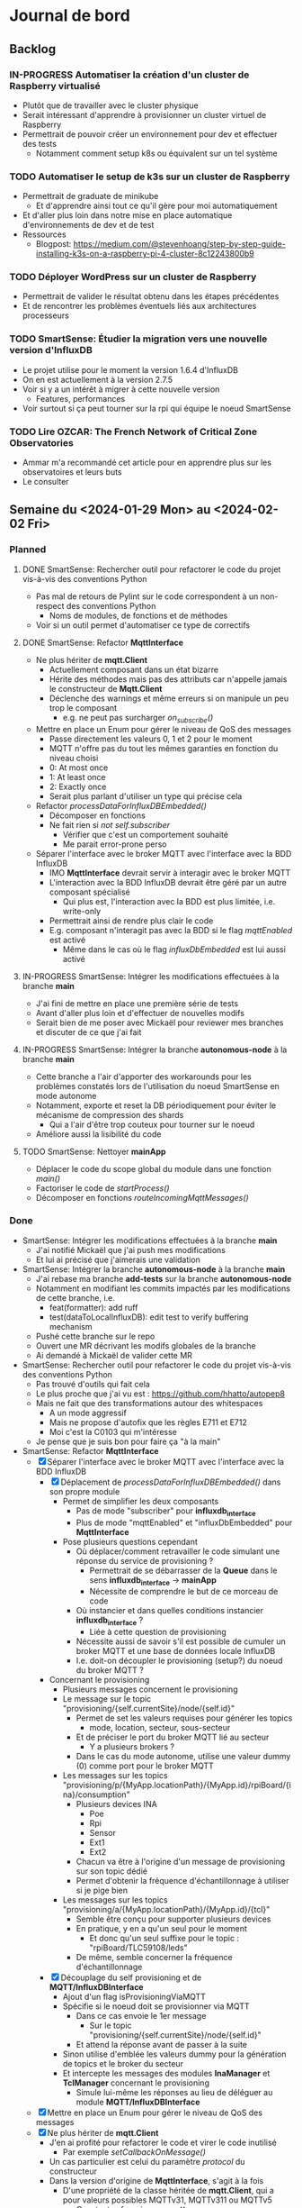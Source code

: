 #+TODO: TODO IN-PROGRESS DONE
#+ORG-IMAGE-ACTUAL-WIDTH: 500px

* Journal de bord
** Backlog
*** IN-PROGRESS Automatiser la création d'un cluster de Raspberry virtualisé
- Plutôt que de travailler avec le cluster physique
- Serait intéressant d'apprendre à provisionner un cluster virtuel de Raspberry
- Permettrait de pouvoir créer un environnement pour dev et effectuer des tests
  - Notamment comment setup k8s ou équivalent sur un tel système
*** TODO Automatiser le setup de k3s sur un cluster de Raspberry
- Permettrait de graduate de minikube
  - Et d'apprendre ainsi tout ce qu'il gère pour moi automatiquement
- Et d'aller plus loin dans notre mise en place automatique d'environnements de dev et de test
- Ressources
  - Blogpost: https://medium.com/@stevenhoang/step-by-step-guide-installing-k3s-on-a-raspberry-pi-4-cluster-8c12243800b9
*** TODO Déployer WordPress sur un cluster de Raspberry
- Permettrait de valider le résultat obtenu dans les étapes précédentes
- Et de rencontrer les problèmes éventuels liés aux architectures processeurs
*** TODO SmartSense: Étudier la migration vers une nouvelle version d'InfluxDB
- Le projet utilise pour le moment la version 1.6.4 d'InfluxDB
- On en est actuellement à la version 2.7.5
- Voir si y a un intérêt à migrer à cette nouvelle version
  - Features, performances
- Voir surtout si ça peut tourner sur la rpi qui équipe le noeud SmartSense
*** TODO Lire *OZCAR: The French Network of Critical Zone Observatories*
- Ammar m'a recommandé cet article pour en apprendre plus sur les observatoires et leurs buts
- Le consulter
** Semaine du <2024-01-29 Mon> au <2024-02-02 Fri>
*** Planned
**** DONE SmartSense: Rechercher outil pour refactorer le code du projet vis-à-vis des conventions Python
CLOSED: [2024-01-29 Mon 17:00]
- Pas mal de retours de Pylint sur le code correspondent à un non-respect des conventions Python
  - Noms de modules, de fonctions et de méthodes
- Voir si un outil permet d'automatiser ce type de correctifs
**** DONE SmartSense: Refactor *MqttInterface*
CLOSED: [2024-01-31 Wed 10:26]
- Ne plus hériter de *mqtt.Client*
  - Actuellement composant dans un état bizarre
  - Hérite des méthodes mais pas des attributs car n'appelle jamais le constructeur de *Mqtt.Client*
  - Déclenche des warnings et même erreurs si on manipule un peu trop le composant
    - e.g. ne peut pas surcharger /on_subscribe()/
- Mettre en place un Enum pour gérer le niveau de QoS des messages
  - Passe directement les valeurs 0, 1 et 2 pour le moment
  - MQTT n'offre pas du tout les mêmes garanties en fonction du niveau choisi
  - 0: At most once
  - 1: At least once
  - 2: Exactly once
  - Serait plus parlant d'utiliser un type qui précise cela
- Refactor /processDataForInfluxDBEmbedded()/
  - Décomposer en fonctions
  - Ne fait rien si /not self.subscriber/
    - Vérifier que c'est un comportement souhaité
    - Me parait error-prone perso
- Séparer l'interface avec le broker MQTT avec l'interface avec la BDD InfluxDB
  - IMO *MqttInterface* devrait servir à interagir avec le broker MQTT
  - L'interaction avec la BDD InfluxDB devrait être géré par un autre composant spécialisé
    - Qui plus est, l'interaction avec la BDD est plus limitée, i.e. write-only
  - Permettrait ainsi de rendre plus clair le code
  - E.g. composant n'interagit pas avec la BDD si le flag /mqttEnabled/ est activé
    - Même dans le cas où le flag /influxDbEmbedded/ est lui aussi activé
**** IN-PROGRESS SmartSense: Intégrer les modifications effectuées à la branche *main*
- J'ai fini de mettre en place une première série de tests
- Avant d'aller plus loin et d'effectuer de nouvelles modifs
- Serait bien de me poser avec Mickaël pour reviewer mes branches et discuter de ce que j'ai fait
**** IN-PROGRESS SmartSense: Intégrer la branche *autonomous-node* à la branche *main*
- Cette branche a l'air d'apporter des workarounds pour les problèmes constatés lors de l'utilisation du noeud SmartSense en mode autonome
- Notamment, exporte et reset la DB périodiquement pour éviter le mécanisme de compression des shards
  - Qui a l'air d'être trop couteux pour tourner sur le noeud
- Améliore aussi la lisibilité du code
**** TODO SmartSense: Nettoyer *mainApp*
- Déplacer le code du scope global du module dans une fonction /main()/
- Factoriser le code de /startProcess()/
- Décomposer en fonctions /routeIncomingMqttMessages()/
*** Done
- SmartSense: Intégrer les modifications effectuées à la branche *main*
  - J'ai notifié Mickaël que j'ai push mes modifications
  - Et lui ai précisé que j'aimerais une validation
- SmartSense: Intégrer la branche *autonomous-node* à la branche *main*
  - J'ai rebase ma branche *add-tests* sur la branche *autonomous-node*
  - Notamment en modifiant les commits impactés par les modifications de cette branche, i.e.
    - feat(formatter): add ruff
    - test(dataToLocalInfluxDB): edit test to verify buffering mechanism
  - Pushé cette branche sur le repo
  - Ouvert une MR décrivant les modifs globales de la branche
  - Ai demandé à Mickaël de valider cette MR
- SmartSense: Rechercher outil pour refactorer le code du projet vis-à-vis des conventions Python
  - Pas trouvé d'outils qui fait cela
  - Le plus proche que j'ai vu est : https://github.com/hhatto/autopep8
  - Mais ne fait que des transformations autour des whitespaces
    - A un mode aggressif
    - Mais ne propose d'autofix que les règles E711 et E712
    - Moi c'est la C0103 qui m'intéresse
  - Je pense que je suis bon pour faire ça "à la main"
- SmartSense: Refactor *MqttInterface*
  - [X] Séparer l'interface avec le broker MQTT avec l'interface avec la BDD InfluxDB
    - [X] Déplacement de /processDataForInfluxDBEmbedded()/ dans son propre module
      - Permet de simplifier les deux composants
        - Pas de mode "subscriber" pour *influxdb_interface*
        - Plus de mode "mqttEnabled" et "influxDbEmbedded" pour *MqttInterface*
      - Pose plusieurs questions cependant
        - Où déplacer/comment retravailler le code simulant une réponse du service de provisioning ?
          - Permettrait de se débarrasser de la *Queue* dans le sens *influxdb_interface* -> *mainApp*
          - Nécessite de comprendre le but de ce morceau de code
        - Où instancier et dans quelles conditions instancier *influxdb_interface* ?
          - Liée à cette question de provisioning
        - Nécessite aussi de savoir s'il est possible de cumuler un broker MQTT et une base de données locale InfluxDB
        - I.e. doit-on découpler le provisioning (setup?) du noeud du broker MQTT ?
    - Concernant le provisioning
      - Plusieurs messages concernent le provisioning
      - Le message sur le topic "provisioning/{self.currentSite}/node/{self.id}"
        - Permet de set les valeurs requises pour générer les topics
          - mode, location, secteur, sous-secteur
        - Et de préciser le port du broker MQTT lié au secteur
          - Y a plusieurs brokers ?
        - Dans le cas du mode autonome, utilise une valeur dummy (0) comme port pour le broker MQTT
      - Les messages sur les topics "provisioning/p/{MyApp.locationPath}/{MyApp.id}/rpiBoard/{ina}/consumption"
        - Plusieurs devices INA
          - Poe
          - Rpi
          - Sensor
          - Ext1
          - Ext2
        - Chacun va être à l'origine d'un message de provisioning sur son topic dédié
        - Permet d'obtenir la fréquence d'échantillonnage à utiliser si je pige bien
      - Les messages sur les topics "provisioning/a/{MyApp.locationPath}/{MyApp.id}/{tcl}"
        - Semble être conçu pour supporter plusieurs devices
        - En pratique, y en a qu'un seul pour le moment
          - Et donc qu'un seul suffixe pour le topic : "rpiBoard/TLC59108/leds"
        - De même, semble concerner la fréquence d'échantillonnage
    - [X] Découplage du self provisioning et de *MQTT/InfluxDBInterface*
      - Ajout d'un flag isProvisioningViaMQTT
      - Spécifie si le noeud doit se provisionner via MQTT
        - Dans ce cas envoie le 1er message
          - Sur le topic "provisioning/{self.currentSite}/node/{self.id}"
        - Et attend la réponse avant de passer à la suite
      - Sinon utilise d'emblée les valeurs dummy pour la génération de topics et le broker du secteur
      - Et intercepte les messages des modules *InaManager* et *TclManager* concernant le provisioning
        - Simule lui-même les réponses au lieu de déléguer au module *MQTT/InfluxDBInterface*
  - [X] Mettre en place un Enum pour gérer le niveau de QoS des messages
  - [X] Ne plus hériter de *mqtt.Client*
    - J'en ai profité pour refactorer le code et virer le code inutilisé
      - Par exemple /setCallbackOnMessage()/
    - Un cas particulier est celui du paramètre /protocol/ du constructeur
    - Dans la version d'origine de *MqttInterface*, s'agit à la fois
      - D'une propriété de la classe héritée de *mqtt.Client*, qui a pour valeurs possibles MQTTv31, MQTTv311 ou MQTTv5
        - Constantes fournies par *mqtt*
      - D'un flag pour déterminer la valeur d'une autre propriété, /transport/, qui a pour valeurs possibles "tcp" et "websocket"
    - Sauf que /protocol/ n'est jamais spécifié dans le moindre appel au constructeur de *MqttInterface*
      - Donc inutilisé et on repose donc sur la valeur par défaut de /transport/ : "tcp"
    - A donc supprimé le paramètre /protocol/
      - Voir si cela pose un problème
    - Rencontré quelques difficultés à faire fonctionner les tests
      - La connexion au broker se faisait correctement
      - L'envoi de messages aussi
      - Mais la réception, via *MqttInterface* ou *mqtt.Client* directement, ne se produisait pas
      - C'est tombé en marche, mais sans que je n'arrive à identifier le problème exactement
      - Trouvé, il s'agissait d'une erreur dans la callback /on_connect()/
      - Essayais d'accéder à /self.nodeId/, qui correspond à cet instant à /client.nodeId/ et non à /mqttInterface.nodeId/
        - Propriété non définie
      - Étrangement, fait planter silencieusement le client MQTT
      - De plus, utilisais dans tous mes tests une instance de *MqttInterface* en mode subscriber
        - Et donc exécutant les lignes de code problématiques
    - A pu en profiter pour rework le test "receive_msg_from_broker"
      - Surcharge callback /on_subscribe()/ pour déclencher l'envoi du message de test
      - Au lieu d'utiliser le workaround non-déterministe "j'attends un peu que l'instance *MqttInterface* se soit connectée au broker"
  - J'ai mes différentes modifs prêtes sous la forme de branches
  - Reste plus qu'à les faire valider
    - En profiter pour voir ce paramètre étrange /protocol/ et son impact sur /transport/
** Semaine du <2024-01-22 Mon> au <2024-01-26 Fri>
*** Planned
**** DONE S'approprier SmartSense/smartsense-node-app
CLOSED: [2024-01-29 Mon 10:33]
- On est en train de revoir les priorités avec l'arrêt maladie de Guillaume
- Serait préférable que je passe sur SmartSense en attendant son retour
- Les différentes tâches identifiées concernent principalement le capteur SmartSense
  - Ajout d'une couche réseau WiFi
  - Ajout de traitements en local des données collectées
    - i.e. sur le capteur
  - Correction des bugs rencontrés lors de l'utilisation de la BDD en local
    - Dans la version du capteur pour un fonctionnement autonome
    - Le capteur fait tourner une instance de la BD, InfluxDB, en local
    - Mais lors de leurs expériences, ont constaté des crashs de la BDD
      - Parfois au bout de plusieurs heures
- Il serait donc intéressant que je rentre rapidement dans ce projet
**** DONE Mettre en place des tests pour MQTTInterface
CLOSED: [2024-01-29 Mon 10:33]
- Pistes de tests possibles
  - Se connecte bien au broker
    - Variante not subscriber
  - Si je fournis un message valide à l'instance MQTTInterface, il est bien publié sur le broker
    - Variante avec message invalide
  - Si je fournis un message valide au broker, il est bien récupéré par l'instance MQTTInterface
    - Variante avec message invalide
*** Done
- S'approprier SmartSense/smartsense-node-app
  - Pistes de travail
    - Identifier les dépendances
    - Mettre en place un gestionnaire de dépendances
      - Poetry est un bon candidat
    - Mettre en place un linter
      - pylint : https://www.pylint.org/
      - Ruff : https://astral.sh/ruff
    - Setup un task runner
      - poethepoet : https://github.com/nat-n/poethepoet
    - Automatiser le déclenchement des outils
      - Hook pré-commit
      - Config VSCode
    - Mettre en place un autoformatter
      - Ruff : https://astral.sh/ruff
      - Black : https://github.com/psf/black
      - isort: https://github.com/PyCQA/isort
    - Mettre en place un outil d'analyse des types
      - mypy : https://www.mypy-lang.org/
      - pyright : https://github.com/microsoft/pyright
  - Getting started
    - pipx install poetry
    - pipx install poethepoet
    - poetry add --group dev pylint
    - poetry add --group dev ruff
    - poetry add --group dev isort
  - Dépendances identifiées
    - influxdb
      - https://pypi.org/project/influxdb/
    - intelhex
      - https://pypi.org/project/intelhex/
    - ntplib
      - https://pypi.org/project/ntplib/
    - paho-mqqt
      - https://pypi.org/project/paho-mqtt/
    - pi-ina219
      - https://pypi.org/project/pi-ina219/
    - pyftdi
      - https://pypi.org/project/pyftdi/
    - pyserial
      - https://pyserial.readthedocs.io/en/latest/pyserial.html
    - RPi.GPIO
      - https://pypi.org/project/RPi.GPIO/
    - smbus2
      - https://pypi.org/project/smbus2/
    - spiflash
      - https://pypi.org/project/pyspiflash/
      - A pour dépendance pyftdi et pyserial
  - Rencontre une erreur lors de l'installation de
    - pi-ina219
    - RPi.GPIO
  - Une brève recherche m'informe que c'est parce qu'il me manquait une dépendance système
    - sudo dnf install python3-devel
  - J'ai pu installer les dépendances restantes
  - Obtient les erreurs suivantes
    - Module RPi.GPIO has no setmode/BCM/setup/.../OUT member
    - No name 'SMBusWrapper' in module 'smbus2'
  - SMBusWrapper
    - Le changelog de la librairie indique la suppression de la classe SMBusWrapper au profit de SMBus
    - Voir https://github.com/kplindegaard/smbus2/blob/master/CHANGELOG.md#040---2020-12-05
    - Remplacer toutes les occurrences de SMBusWrapper par SMBus corrige l'erreur relevée par pylint
  - RPi.GPIO
    - A tenté de lancer l'interpréteur python pour jouer avec ce module et voir ce qui pouvait poser problème
      - poetry shell
      - python3
      - import RPi.GPIO as GPIO
    - Mais rencontre l'erreur suivante
      - RuntimeError: This module can only be run on a Raspberry Pi!
    - Ce qui peut p-e expliquer l'erreur rencontrée
      - Le linter rencontre p-e des difficultés à gérer le module, si ne peut pas importer ce dernier
  - Comment résoudre ça ?
    - Dev sur raspberry/VM ?
  - J'ai tenté d'émuler la raspberry et de déployer l'environnement de dev dessus, histoire de tenter le coup
    - Setup la raspberry et les deps de dev
      - sudo apt update; sudo apt full-upgrade
      - sudo apt install python3-pip
      - sudo apt install python3-venv
      - python3 -m pip install --user pipx
      - python3 -m pipx ensurepath
      - source ~/.bashrc
      - pipx install poetry
      - pipx install poethepoet
      - poetry install --no-root --with dev
    - Transférer le projet sur la raspberry emulée
      - scp -P 2222 -r . pi@localhost:/home/pi/smartsense-node
  - Mais lors de l'install de poetry, j'ai rencontré un problème de stockage
    - La raspberry émulée ne dispose que de 1.7Go de stockage, et il ne m'en restait que 20Mo à ce stade
  - Comment allouer plus d'espace à la machine ?
    - Création d'une image à partir de l'image raspbian
      - qemu-img dd -f raw -O qcow2 if=2023-12-05-raspios-bullseye-arm64-lite.img of=rpi-bullseye.qcow2
      - qemu-img resize rpi-bullseye.qcow2 8G
    - Resize de la partition / une fois le système démarré
      - Suivi le tuto : https://raspberrypi.stackexchange.com/questions/499/how-can-i-resize-my-root-partition
      - Commandes
        - sudo fdisk /dev/mmcblk0
        - Suppression de la partition / (d)
        - Création d'une nouvelle partition / (n)
          - Bien préciser comme start number le start number de la partition existant précédemment
        - sudo reboot
        - sudo resize2fs /dev/mmcblk0p2 (p2 correspondant à la partition /)
        - sudo reboot
        - df -h (pour vérifier le résultat)
  - J'ai pu exécuter le linter sur la raspberry emulée
  - Malheureusement, rencontre la même erreur que sur ma machine
    - En démarrant l'interpréteur python et en essayant d'importer le module RPi.GPIO, retrouve le même message d'erreur
    - i.e. "Module can only be run on a Raspberry Pi!"
  - Pose la question de la librairie utilisée/à utiliser
    - Projet utilise : https://sourceforge.net/projects/raspberry-gpio-python/
      - Mais qui n'a pas l'air fonctionnel sur un autre système que RPi
        - Et encore, n'a pas l'air de fonctionner dans mon env virtuel
      - Dernier commit date de février 2022
      - Mais projet a l'air encore d'actualité
        - Des issues sont encore crées et attribuées au maintainer
        - Notamment pour dev en dehors de l'env RPi
    - Existe RPIO : https://github.com/metachris/RPIO
      - Une alternative à RPi.GPIO
        - Peut être utilisée à sa place sans modifications
      - Mais plus maintenue depuis fin 2022
      - 'Fin, repo archivé depuis fin 2022
      - Le dernier commit date de 2013
      - Est-ce compatible avec les modèles de RPi utilisés ?
    - Des posts abordent la question des différentes librairies
      - e.g. https://raspberrypi.stackexchange.com/questions/58820/compare-and-contrast-python-gpio-apis
    - Voir si on peut s'en sortir avec RPi.GPIO, i.e. dev facilement sur un autre env que RPi
    - Ou s'il est préférable de remplacer la librairie utilisée pour une plus adaptée à un process de CI
  - Suis tombé sur la librairie Mock.GPIO : https://github.com/codenio/mock.gpio
    - Via ce post https://stackoverflow.com/questions/51879185/how-to-mock-rpi-gpio-in-python
  - Permet de résoudre le problème posé par RPi.GPIO
  - J'ai expliqué à Mickaël ce que j'ai fait et que j'aimerais poursuivre par l'ajout de tests
    - Semble d'accord
    - Souhaite juste limiter le temps passé à faire des tests
  - Pour le moment, j'ai fait une branche regroupant mes changements et ouvert une MR
  - Ok maintenant, que faire ?
  - Serait intéressant de retravailler mainApp et MQTTInterface
  - MQTTInterface
    - A trop de responsabilité IMO
      - Permet au noeud d'interagir avec le broker MQTT
        - Établir la connexion, publier les données collectées sur le broker, gérer les messages reçus via le broker et gérer les déconnexions
      - Permet au noeud d'interagir avec la base de données InfluxDB
        - Instancie le composant se connectant avec la DB et permettant d'y enregistrer les données collectées
      - Détermine à quel endpoint transmettre les données en fonction de sa config
        - Si mqttEnabled, envoie les données au broker
        - Sinon si influxDbEmbedded et subscriber, i.e. si influxDbEmbedded and subscriber and not mqttEnabled, envoie les données à influxDB
      - Gère aussi la config des capteurs dans le cas où le noeud est en mode autonome, i.e. il n'y a pas de communication via le broker pour indiquer les settings du noeud
    - IMO, devrait juste permettre l'interaction avec le broker MQTT
    - L'interaction avec la BDD devrait se faire via un autre composant
    - Et la config du noeud en mode autonome devrait être gérée par mainApp
  - mainApp
    - Pourquoi instancie deux MQTTInterface ?
      - Une subscriber, l'autre non
      - L'instance subscriber permet d'envoyer les messages ayant trait au provisioning
        - Donc utile qu'en mode connecté
        - Ah non, permet dans le cas du mode autonome de simuler une réponse du serveur
      - Les autres messages sont diffusés via l'instance not subscriber
        - Concerne le mode connecté et le mode autonome
    - Y a-t-il un intérêt à conserver ces deux instances ?
      - Permet d'avoir des threads séparés pour les types de message
      - Est-ce nécessaire ?
    - Pourquoi ce n'est pas lui qui instancie le composant pour interagir avec la BDD ?
    - Et qui détermine où sont propagées les données ?
  - Comment procéder ?
    - Avant de modifier le code et sa logique, je voudrais bien mettre en place des tests
  - Qu'est-ce que je veux tester ?
    - MQTTInterface
      - Se connecte bien au broker
        - Variante not subscriber
      - Si je fournis un message valide à l'instance MQTTInterface, il est bien publié sur le broker
        - Variante avec message invalide
      - Si je fournis un message valide au broker, il est bien récupéré par l'instance MQTTInterface
        - Variante avec message invalide
- Mettre en place des tests pour MQTTInterface
  - Peut faire les questions réponses dans un même test
    - i.e. demander à MQTTInterface d'envoyer un message sur un topic donné
    - M'être abonné au préalable à ce topic
    - Et ainsi vérifier que j'ai bien reçu le message
    - Et inversement
  - J'ai réussi à mettre en place un test simple
    - Créé un client MQTT
    - L'abonne à un topic
    - Publie un message sur ce topic via le helper de la librairie
    - Assert si mon client a bien reçu le message
  - Par contre, un test n'échoue pas par défaut si aucun assert n'est exécuté
    - Voir si on peut modifier ce comportement dans la config
  - [X] Ajout test publier sur le broker
    - But est de tester que si je fournis un message dans la Queue de l'instance MqttInterface, celui-ci est bien envoyé au broker
  - [X] Ajout test lire depuis le broker
    - But est de tester que si je poste un message sur le broker, MqttInterface transmet bien ce message à l'application via la Queue
    - Juste un problème pour publier le message sur le broker à temps
    - Si l'envoie dès que possible, MqttInterface loupe le message car n'a pas encore subscribe
    - Peut pas déclencher l'envoi du message en utilisant on_subscribe() de MqttInterface
      - Rencontre une erreur lorsque j'essaie de set on_subscribe()
      - Semble lié au fait que MqttInterface n'appelle jamais le constructeur de Client
      - Et ne dispose pas de tous les attributs qu'il est censé posséder
    - Workaround pour le moment en ajoutant une attente avant la publication du message
    - À corriger dans MqttInterface
  - [ ] Ajout test publier dans InfluxDB
    - But est de tester que si je fournis un message dans la Queue de l'instance MqqtInterface, celui-ci est bien envoyé à la BDD
    - Plusieurs détails à gérer
    - Tous les messages ne sont pas envoyés à la BDD
      - Un filtre est effectué pour ne stocker que les données intéressantes/pertinentes
      - Reste à comprendre les données attendues et les topics associés
    - L'écriture en BDD ne se fait pas à chaque donnée, mais une fois que le buffer dépasse un certain seuil
      - Doit donc procéder à l'envoi de suffisamment de données pour déclencher une écriture
      - Le seuil a l'air d'être 100 messages
      - P-e rendre paramètrisable cette donnée de façon à simplifier la validation des tests
    - Pour procéder par étapes, je vais déjà ajouter des tests sur DataToLocalInfluxDB
      - Composant chargé d'interagir avec InfluxDB, de formater la trame MQTT en une trame InfluxDB et de gérer l'écriture en BD des données
  - [X] Ajout test création de DB
    - But est de tester que DataToLocalInfluxDB créé bien une base de données à son instanciation
  - [X] Ajout test parseMqtt
    - But est de tester que DataToLocalInfluxDB transforme bien une trame MQTT en une trame InfluxDB
  - [X] Ajout test sendPointsToInfluxDB
    - But est de tester que DataToLocalInfluxDB écrit bien les données en BDD
      - Doit par contre atteindre la taille minimum pour déclencher une écriture
      - En attendant, données bufferisées
** Semaine du <2024-01-15 Mon> au <2024-01-19 Fri>
*** Planned
**** DONE Prendre en main le script de connexion aux brokers MQTT
CLOSED: [2024-01-16 Tue 13:38]
- Mickaël m'a partagé son script de test
- Voir pour l'essayer et le comprendre
**** DONE Résoudre problème d'accès aux fichiers sur WordPress
CLOSED: [2024-01-18 Thu 10:25]
- Lorsque je réplique mon serveur d'application WordPress, je constate que WordPress rencontre régulièrement un problème pour afficher les images
  - Les fichiers que j'ai uploadé moi-même pour créer la page
- Probablement dû au fait que le volume qui stocke ces images n'est pas partagé par l'ensemble des instances
- Étudier comment faire évoluer l'application pour corriger cela
**** DONE Résoudre problème d'authentification sur WordPress
CLOSED: [2024-01-18 Thu 10:25]
- Lorsque je réplique mon serveur d'application WordPress, je me retrouve à devoir me reconnecter à chaque changement de page
- Probablement dû au fait que mon cookie d'auth est valide pour une instance donnée, et est invalidé par les autres
- Étudier comment faire évoluer l'application pour corriger cela
**** DONE Se familiariser avec le concept d'Infrastructure as Code (IaC)
CLOSED: [2024-01-22 Mon 09:11]
- Plutôt que de setup manuellement Kubernetes sur ses machines
- Semblerait que la pratique soit d'automatiser son setup
- Process connu comme l'Infrastructure as Code
- Se renseigner et documenter à ce sujet
- Ressources rapides
  - https://learn.microsoft.com/en-us/devops/deliver/what-is-infrastructure-as-code
  - https://aws.amazon.com/what-is/iac/
- Guillaume mentionnait notamment l'outil Vagrant
  - https://www.vagrantup.com
**** IN-PROGRESS Automatiser la création d'un cluster de Raspberry virtualisé
- Plutôt que de travailler avec le cluster physique
- Serait intéressant d'apprendre à provisionner un cluster virtuel de Raspberry
- Permettrait de pouvoir créer un environnement pour dev et effectuer des tests
  - Notamment comment setup k8s ou équivalent sur un tel système
**** IN-PROGRESS S'approprier SmartSense/smartsense-node-app
- On est en train de revoir les priorités avec l'arrêt maladie de Guillaume
- Serait préférable que je passe sur SmartSense en attendant son retour
- Les différentes tâches identifiées concernent principalement le capteur SmartSense
  - Ajout d'une couche réseau WiFi
  - Ajout de traitements en local des données collectées
    - i.e. sur le capteur
  - Correction des bugs rencontrés lors de l'utilisation de la BDD en local
    - Dans la version du capteur pour un fonctionnement autonome
    - Le capteur fait tourner une instance de la BD, InfluxDB, en local
    - Mais lors de leurs expériences, ont constaté des crashs de la BDD
      - Parfois au bout de plusieurs heures
- Il serait donc intéressant que je rentre rapidement dans ce projet
*** Done
- Résoudre problème d'accès aux fichiers sur WordPress
  - Plusieurs pistes possibles
  - Modification de la config du volume dans la description de l'application
    - La configuration que j'ai utilisé précise que le volume persistant est en ReadWriteOnce
    - i.e. qu'un seul noeud peut l'utiliser en mode RW
    - Cohérent avec le problème constaté
    - L'option ReadWriteMany permet de spécifier qu'il sera utilisé par plusieurs noeuds
      - Permettrait ainsi de rendre accessible les fichiers à tous les noeuds en ayant besoin
      - Solution limitée cependant
        - En interne, fonctionne avec un NFS d'après ce que m'explique Guillaume
        - Les performances sont donc pas adaptées à une charge conséquente
    - A testé avec cette configuration, sans succès
      - L'image, de nouveau, n'est pas chargée régulièrement lors de l'affichage de la page
    - La raison m'échappe
    - Je commence à avoir un doute sur le fait que le volume soit correctement partagé par les noeuds
    - En explorant les containers, j'ai observé des différences
      - kubetcl exec -it <container> -- /bin/bash
      - Seul un container possède le fichier uploadé
      - Un fichier créé manuellement dans un container n'apparait pas dans l'arborescence des autres
    - En creusant, j'ai remarqué que la configuration pour la gestion des volumes pour un cluster avait été perdue
    - En réactivant cette config, cela fonctionne
      - Fichier uploadé bien disponible sur l'ensemble des instances
      - Modifications manuelles sont bien observables sur l'ensemble des instances
    - Effet de bord intéressant mais intriguant : corrige aussi le problème d'authentification
      - Comprend pas la logique derrière
  - Ajout d'un service de sync des volumes
    - Je suis surpris de ne pas trouver d'articles qui présentent cette solution et détaillent comment la mettre en place
    - Ni de trouver un outil/composant qui assumerait ce rôle
    - Les gens reposent sur des solutions customs à base de rsync ?
    - Tombé sur *VolSync*, un système de réplication async entre volumes dans ou entre clusters
      - Disponible ici : https://github.com/backube/volsync
      - Projet Red Hat
      - Pas sûr que l'outil soit adapté pour répliquer des fichiers en temps réel vu les cas d'usages présentés
        - Plutôt  l'impression que c'est pour propager des données à terme, pour résilience ou traitements à posteriori sur les données
        - cf. https://next.redhat.com/2021/08/23/introducing-volsync-your-data-anywhere/
    - Demander des précisions sur le service mentionné par Guillaume
  - Est-il sinon possible d'override le fonctionnement de WordPress pour héberger les fichiers ?
    - Plutôt que d'essayer de retomber sur nos pattes en ajoutant des rustines
      - Partager un même volume entre pods
      - Sync les volumes de nos pods
    - Serait-il pas mieux et possible de faire déléguer à WordPress la gestion des fichiers à un service tiers, dédié à cela ?
      - Je suppose que WordPress est assez flexible pour cela
    - Genre mettre en place son propre CDN
- Résoudre problème d'authentification sur WordPress
  - Comme évoqué précédemment, partager un même volume entre les instances WordPress a pour effet de bord de résoudre ce problème
    - D'une manière que je ne comprends pas
    - Quoique
    - Cela s'explique si le serveur ne conserve aucune donnée en mémoire entre 2 requêtes
    - Et recréé l'état, e.g. de la session, à partir des infos fournies par la requête, e.g. cookies, et de fichiers
    - Une rapide recherche confirme ce mode de fonctionnement
  - Donc c'est une approche pour résoudre le problème des sessions, mais p-e pas la plus adaptée/conseillée
  - Guillaume m'a conseillé de regarder du côté des sessions PHP partagées
- Formation SED - Bonnes Pratiques du Dev Logiciel
  - Dans toute équipe de recherche, y a correspondant SED pour entrer en contact
  - Existe un GitLab pour projets avec données confidentielles
    - https://gitlab-int.inria.fr
  - Tests et intégration continue
    - Tests métiers
      - Vérifier que son logiciel est compris et utilisé par les personnes devant l'utiliser
    - Analyse statique
      - Mettre en place linter/convention de codage
      - Utiliser des outils de vérification de la qualité du code
        - e.g. sonarqube
        - Voir si facilement pluggable/hookable au gitlab
    - Documentation
      - Existe gitlab-pages
      - Recommandations sur comment écrire la doc : https://smartbear.com/blog/13-things-people-hate-about-your-open-source-docs/
  - Licences conseillées
    - MIT
    - GPL/LGPL
    - BSD
- Prendre en main le script de connexion aux brokers MQTT
  - Dépendance
    - Ce script nécessite pour fonctionner l'installation d'une librairie pour instancier un client MQTT
      - pip install paho-mqtt
  - Ce script se connecte à ou plusieurs brokers MQTT de la plateforme SmartSense
    - Choix codé en dur
  - Il récupère les messages postés sur le topic, les décode et les affiche
  - S'interrompt au bout d'une minute
  - Fonctionne
  - Particulier au niveau de la connexion aux topics
    - Tous les topics n'ont pas l'air d'utiliser la même configuration
    - Notamment au niveau du port utilisé
      - Pourquoi ?
  - Semble associer un port différent à chaque zone
    - Plusieurs zones à Lannion, plusieurs à Rennes
  - Semble retrouver cette information directement dans l'URL d'un topic
    - e.g. "event/p/production/Rennes/0/E/..." indique un topic d'un capteur situé à Rennes, dans le secteur 0
    - Si j'ai bien pigé
    - Un peu confus sur la signification du champ suivant
      - Vaut 3 ou E en fonction des topics présentés
    - D'après la doc, indique le sous-secteur
      - Doc dispo ici, page 8 : https://gitlab.inria.fr/smartsense/3douest/documents/conception/-/blob/master/CDC-20190806-Design%20MQTT%20et%20InfluxDB-V1.4.pdf
- Se familiariser avec le concept d'Infrastructure as Code (IaC)
  - Un peu de mal à piger si Vagrant est adapté à notre use-case
    - Outil permettant de déployer des environnements
      - Instancie des VMs selon la configuration donnée
      - Exécute le/les scripts fournis
      - Copie une partie du FS dans la VM
    - On a probablement pas envie de déployer notre application à même les raspberry du serveur
    - Mais voulons-nous utiliser des VMs pour autant ?
    - Préférions-nous pas utiliser simplement des conteneurs ?
      - Installer k8s (ou plutôt k3s probablement) sur les raspberry
      - Configurer le cluster pour définir les noeuds et leurs rôles
      - Déployer l'application
  - A un intérêt donc, mais plutôt pour la partie dev/testing IMO
    - Pour provisionner/recréer le cluster de raspberry localement
  - Est-ce que son rôle s'arrête là ?
    - i.e. utiliser un autre outil pour setup le cluster k8s ?
      - Ansible ?
  - Serait intéressant de voir avec Khaled ce qu'il fait dans le cadre de ses expériences
    - Est-ce qu'il simule des raspberry ?
    - Quels outils il utilise ?
      - Pour provisionner les machines virtuelles
    - Est-ce qu'il a mis ses ressources, configurations et scripts à disposition ?
      - Genre dans son article
  - Il m'a donné accès à son repo avec tout les scripts pour son setup experimental
    - Dispo ici : https://gitlab.inria.fr/stream-processing-autoscaling/scalehub
  - De ce que j'ai compris
    - Réserve des noeuds sur g5k
    - En utilisant les IPs des machines attribuées, lance un script Ansible qui les préparent à la configuration
      - Setup SSH
    - Puis exécute un script Ansible qui installe k3s sur les noeuds
      - A rencontré des problèmes pour setup k3s, mais ne se souvient plus quoi
      - A commencé à creuser l'alternative mini-k0s
      - Mais a résolu son problème sur k3s
    - À partir de là, fait tout par le biais de k3s
      - Déploie des services supplémentaires en fonction de ses besoins
      - Prometheus, Grafana, Kafka, Flink
  - Par contre, ne fait aucune virtualisation des machines
    - Va falloir que je me débrouille pour cette partie là
  - Parcours le livre *Infrastructure as Code* de Kief Morris
- Automatiser la création d'un cluster de Raspberry virtualisé
  - Ressources :
    - Tuto suivant a l'air plutôt complet sur comment virtualiser une Raspberry : https://linuxconfig.org/how-to-run-the-raspberry-pi-os-in-a-virtual-machine-with-qemu-and-kvm
    - Celui-ci a l'air plus d'actualité : https://interrupt.memfault.com/blog/emulating-raspberry-pi-in-qemu
    - Ou celui-ci : https://brettops.io/blog/custom-raspberry-pi-image-no-hardware/
  - Pose la question de l'outil VM à utiliser
    - Souhaite émuler du ARM
    - Est-ce une bonne idée ?
  - Essayons, on jugera à l'essai
  - Pars donc sur l'émulation d'une Raspberry à l'aide de QEMU
  - Suivi du tuto https://interrupt.memfault.com/blog/emulating-raspberry-pi-in-qemu
  - Erreur rencontrée avec la dernière image de Raspberry OS
    - OS : https://downloads.raspberrypi.com/raspios_lite_arm64/images/raspios_lite_arm64-2023-12-11/2023-12-11-raspios-bookworm-arm64-lite.img.xz
    - usbnet: failed control transaction: request 0x8006 value 0x600 index 0x0 length 0xa
    - Aucun autre message ne s'affiche dans le terminal, qui ne répond plus
  - J'ai re-essayé en utilisant cette fois-ci la version précédente de l'OS
    - OS : https://downloads.raspberrypi.com/raspios_oldstable_lite_arm64/images/raspios_oldstable_lite_arm64-2023-12-06/2023-12-05-raspios-bullseye-arm64-lite.img.xz
    - Cette fois-ci, la Raspberry a l'air de se lancer
      - Retrouve l'erreur parmi les logs, mais n'a pas l'air bloquante
    - Pu in fine me logger au système
  - Ok, comment on instrumentalise ça avec Vagrant maintenant ?
  - Plutôt voir déjà comment on automatise le lancement de VMs avec Vagrant
  - Suivi le tuto : https://developer.hashicorp.com/vagrant/tutorials/getting-started
    - Étrangement, n'utilise pas virtualbox en provider par défaut
      - Je ne l'avais pas installé au moment où j'ai installé vagrant, probablement pour cela
      - Utilise donc libvirt à la place
      - Sauf que libvirt n'a pas l'air compatible avec toutes les boxes
        - Genre, celle du tuto
      - J'ai set la variable d'env
        - VAGRANT_DEFAULT_PROVIDER="virtualbox"
      - Mais n'a aucun impact à la création d'un env
    - Doit donc spécifier le provider au démarrage
      - vagrant up --provider="virtualbox"
    - A pu démarrer la VM, une Ubuntu 18.04.3, et s'y connecter en SSH
      - vagrant ssh
  - Maintenant, comment on lance plusieurs VMs avec Vagrant ?
  - Ça se fait bien, suffit d'en définir plusieurs dans le fichier de config
    - https://gitlab.inria.fr/mnicolas/vagrant-getting-started/-/blob/382bfe988d13dfbe450cb0b5e3ee459bfd70cdbd/Vagrantfile
  - Temps de s'intéresser à la partie réseau maintenant
  - Notamment comment SSH une VM depuis l'autre, et inversement
- S'approprier SmartSense/smartsense-node-app
  - Point d'entrée est mainApp
    - Instancie les différents composants logiciels du capteur
  - Pour le moment, identifie les composants suivants
    - ClientMQQT & PublisherMQQT
    - INAManager
    - USBManager
    - NTPManager
    - RpiGpioManager
    - FirmwareUpdateManager
    - TLCManager
    - Syncer
  - MQQT
    - Système de message brokers
    - Permet au noeud de communiquer avec le serveur
      - Remonter les données collectées
      - Mais aussi de recevoir des instructions
        - e.g. changement de configuration
  - NTPManager
    - Système de synchronisation d'horloges du noeud avec le serveur central
    - Du sens si on utilise une timeseries database
  - RpiGpioManager
    - Gère l'alimentation des ports GPIO de la Raspberry
    - À quoi correspondent ces ports ?
    - Dans le code, on retrouve la mention de
      - Sensor Board
      - Ext1 et Ext2
    - Peut supposer que la sensor board est la carte sur laquelle sont branchés les différents capteurs
    - Tandis que Ext1 et Ext2 correspondent aux ports disponibles pour brancher des extensions supplémentaires
      - cf. https://gitlab.inria.fr/smartsense/3douest/documents/conception/-/blob/master/SMARTSENSE-Module%20d'extension%20pour%20noeud.pdf
  - mainApp
    - Instancie l'ensemble des composants
    - Met en place les processus de contrôle périodique du bon fonctionnement du capteur
    - Sync son horloge
    - Alimente les différents capteurs du noeud
    - Démarre le process mqttManagerCmdProvisioning
      - Lit en boucle la Queue donnée en entrée en quête de messages
      - Dès qu'un message est détecté, le publie au MQTT Broker
    - Pas sûr de comprendre les lignes suivantes
      - https://gitlab.inria.fr/smartsense/3douest/node-app/smartsense-node-app/-/blob/main/mainApp.py?ref_type=heads#L378-381
      - Envoie par le biais du message broker un message au serveur
      - Mais dans quel but ? Que signifie provisioning dans ce contexte ?
  - Plusieurs réflexions sur le code et projet
    - Absence d'un gestionnaire de dépendances
    - Absence de tests
      - Pose la question de comment développer et tester
      - Est-ce que développe à même le capteur ?
      - Ou fait tourner le programme dans une VM pour tester ?
      - Est-ce que l'architecture différente ARM implique des étapes supplémentaires ?
      - Globalement, qu'est-ce qu'il faudrait faire pour mettre en place un process de CI ?
    - Absence de linter
    - Quelle méthodologie de travail ?
      - Si je veux faire des modifs
    - Absence de doc
  - Réflexions sur mainApp
    - startProcess()
      - Pourrait utiliser un enum plutôt que des chaines de caractères pour spécifier le process à démarrer
        - cf. https://docs.python.org/3/library/enum.html
      - À l'exception de usbBoardManager, la logique est la même pour chaque process
        - Seul l'instanciation du process change
        - Pourrait factoriser le code
  - Réflexions sur MqttInterface
    - run()
      - Pourquoi while True and self.stopLoop is False ?
        - Et non pas while not self.stopLoop ?
      - Pourquoi une attente active sur la Queue ?
        - Pas possible d'utiliser de l'event-based ?
        - Semblerait que non, d'après l'API
          - cf. https://docs.python.org/3/library/multiprocessing.html
      - Pourquoi le type Queue ?
        - Permet de passer des messages
        - Canal de diffusion avec plusieurs producers et subscribers possibles
          - cf. https://docs.python.org/3/library/multiprocessing.html#pipes-and-queues
        - Mais à messages à usage unique
          - i.e. lire un message le consomme
        - Ne supporte pas le pattern fan out du coup
        - Pas le plus pratique si on veut déclencher plusieurs traitements pour un même message
          - e.g. stocker en local et diffuser sur le réseau
        - L'utilisation que j'en vois pour le moment est d'un composant à un autre
          - De mainApp à mqqtInterface par exemple
        - Voir si c'est la structure de données la plus adaptée à notre use case finalement
      - Pourquoi prend en paramètre queueDataIn et queueDataOut ?
        - Puisque n'utilise pas queueDataOut de toute la méthode
        - Ne pourrait-on pas passer ces attributs au constructeur plutôt ?
** Semaine du <2024-01-08 Mon> au <2024-01-12 Fri>
*** Planned
**** DONE Régulariser situation du 02/01
CLOSED: [2024-01-09 Tue 14:36]
**** DONE Suivre cours de Guillaume sur les technologies cloud
CLOSED: [2024-01-10 Wed 11:47]
- Disponible ici : https://gitlab.inria.fr/pierre/sct-m1info
**** DONE Trouver des ressources sur Docker & Kubernetes
CLOSED: [2024-01-10 Wed 13:49]
- Au-delà du cours de Guillaume, existe des ressources pour rentrer plus en détails sur ces outils (talks, livres)
- Voir pour en trouver et les consulter
**** DONE Regarder *Kubernetes Design Principles: Understand the Why*
CLOSED: [2024-01-11 Thu 15:57]
- Talk en 2018 de Saad Ali, ingé Google de l'équipe sur k8s
  - Dispo ici : https://www.youtube.com/watch?v=ZuIQurh_kDk
**** DONE Adapter la configuration réseau pour clusters multi-nodes
CLOSED: [2024-01-11 Thu 16:42]
- Lors de l'ajout du 2nd Node à mon cluster minikube, j'ai eu le warning suivant
  - Cluster was created without any CNI, adding a node to it might cause broken networking.
- Voir ce que cela signifie et ce que je dois modifier
**** DONE Utiliser un driver pour Volume adapté aux clusters multi-nodes
CLOSED: [2024-01-11 Thu 17:01]
- La page tuto de k8s indiquant comment lancer un cluster multi-nodes mentionne un problème avec le driver pour Volume par défaut
  - https://minikube.sigs.k8s.io/docs/tutorials/multi_node/
- Renvoie à la page suivante :
  - https://minikube.sigs.k8s.io/docs/tutorials/volume_snapshots_and_csi/
- Voir si le problème est toujours d'actualité et si c'est bien la solution conseillée
**** DONE Prendre en main Kubernetes
CLOSED: [2024-01-12 Fri 13:15]
- J'ai atteint la partie du cours de Guillaume présentant Kubernetes
- Voir maintenant pour expérimenter avec histoire de creuser l'outil
- Ressources disponibles :
  - Le TP du cours de Guillaume : [[file:~/Documents/sct-m1info/support/pdf/tp08.orchestration.pdf]]
  - Le tuto de Digital Ocean sur faire fonctionner Kubernetes en local : https://www.digitalocean.com/community/tutorials/how-to-use-minikube-for-local-kubernetes-development-and-testing
**** DONE Déployer une application complexe avec k8s
CLOSED: [2024-01-15 Mon 08:45]
- Les tutos que je suis pour le moment se contentent de déployer des applications simples
  - I.e. Un pod faisant tourner un nginx
- Pour apprendre correctement k8s, serait intéressant de déployer une application composée de
  - Serveurs d'applications, répliqués
    - Avec un load balancer pour répartir la charge
  - Interagissant avec une BDD
    - Elle aussi répliquée ?
- Cela permettrait de creuser
  - La configuration et le déploiement de pods différents
  - Les interactions entre ces pods, potentiellement sur des noeuds différents
  - L'utilisation de volumes
  - L'utilisation de fichiers de description
- Exemple
  - *Deployment of multiple apps on Kubernetes cluster — Walkthrough* : https://wkrzywiec.medium.com/deployment-of-multiple-apps-on-kubernetes-cluster-walkthrough-e05d37ed63d1
*** Done
- Suivre cours de Guillaume sur les technologies cloud
  - CM5 - Services cloud réseau
    - S'intéresse aux différents services réseau mis à disposition par les cloud providers
    - Bien beau d'instancier des VMs/conteneurs
    - Mais doit leur attribuer une adresse IP privée
      - Et une adresse IP publique pour ceux qui doivent pouvoir être contactés de l'extérieur
      - Possède un pool d'adresses IPs qui vont être attribuées dynamiquement aux instances
    - Doit créer les routes de communication entre ces instances, et entre ces instances et le monde extérieur
      - Utilise des VLANs et probablement des techniques de SDNs
    - Doit aussi considérer l'aspect sécurité
      - Mettre en place des pare-feux, VPNs
      - Provider clouds proposent des services de pare-feux
        - FWaaS : FireWall as a Service
    - Finalement, pour la scalabilité, doit généralement mettre en place du load balancing
      - LBaaS : Load-Balancing as a Service
    - Questions
      - C'est quoi exactement la différence entre VLANs et SDNs ?
        - P-e lire un peu à ce sujet
        - *Cloud Network Virtualization: Benefits of SDN over VLAN*
          - Blogpost disponible ici : https://cloudsecurityalliance.org/blog/2021/06/25/cloud-network-virtualization-benefits-of-sdn-over-vlan/
          - De ce que je comprends, les VLANs ont initialement été conçus pour créer plusieurs réseaux virtuels au sein d'un même réseau local
            - Limité au sein du LAN
          - Pas les mêmes conditions que le cloud
            - Un single-tenant vs. multi-tenant
            - Pas la même échelle
          - Ne sont donc pas adaptés à ce nouveau cas d'usage
            - Particulièrement d'un point de vue sécu/isolation
          - L'approche SDN répond à ce nouveau besoin
            - Découple le /control plane/ du /data plane/, i.e. découple le routing de l'envoi effectif des messages
              - Un peu de mal à piger les implications de cela
              - Cela me paraît évident que ça doit être découplé
              - Ne dois pas comprendre les contraintes matérielles
            - Permet de configurer plus finement et simplement les firewalls
              - Adopte la politique du /default deny/, contrairement à l'existant
            - Protège d'attaques nativement
            - Conçu pour l'élasticité
        - *Network Virtualisation and the difference with VLANs, SDNs*
          - Blogpost disponible ici : https://craigread.cloud/network-virtualisation-and-the-difference-with-vlans-sdns/
          - Re-explique qu'un VLAN permet de diviser un LAN en de multiples réseaux
          - Explique que le VLAN n'est pas de la virtualisation de réseau
            - Pas moyen de prendre une snapshot du réseau, de le cloner ou déplacer
            - Pas sûr de comprendre de ce qu'on entend par cloner un réseau concrètement
              - Et de l'usage qu'est fait de cette fonctionnalité
          - Précise aussi que SDN n'est pas de la virtualisation non plus
            - Ne virtualise pas les composants, e.g. switchs et routeurs
            - Mais permet de les contrôler logiciellement
          - Mais que la virtualisation de réseau existe belle & bien
            - Permet de virtualiser le réseau complet, hardware compris
          - Quand utiliser SDN vs. Network Virtualisation ?
  - CM6 - Microservices
    - Porte sur l'évolution de l'architecture système des applications
    - Anciennement, architecture monolithique
      - Simple
      - Mais des limites
        - Pas de contrôle de droits d'accès sur les données par domaine/métier
        - Un bug d'un domaine/métier de l'application peut la faire crasher dans son entièreté
          - i.e. pas d'isolation
        - Difficile à scale
          - La base de données est un bottleneck
          - De part le fonctionnement des writes et des transactions
    - Architecture orientée micro-services
      - Décompose l'application en multitude de services
      - Chaque service doit avoir une fonctionnalité précise
        - Separation of Concern
      - Les services peuvent communiquer entre eux, si nécessaire, par le biais de leur API
      - Chaque service est responsable de ses données
        - Chaque service peut ainsi choisir ses outils, i.e. son SGBD, en fonction de ses use cases
      - Principes d'une architecture orientée micro-services
        - Se base sur : https://nirmata.com/2015/02/02/microservices-five-architectural-constraints/
        - Elastic : chaque service doit pouvoir scale up/down de manière indépendante des autres services
        - Resilient : un service doit crasher sans impacter les autres services
        - Composable : les services doivent proposer des APIs uniformes et conçues pour la composition
        - Minimal : un microservice doit être composé uniquement des entités fortement liées
        - Complete : un microservice doit être fonctionnellement complet
      - Pour la communication entre services, une approche éprouvée est d'utiliser un message broker
        - Permet de découpler les composants
        - Pas de blocage pour l'initiateur d'une requête pendant le calcul de la réponse
        - Permet de scale le service produisant la réponse en fonction de la workload de manière transparente
    - Aborde ensuite l'approche DevOps
      - Là aussi, devrais lire plus à ce sujet
      - *What is DevOps*
        - Disponible ici : https://about.gitlab.com/topics/devops/
        - Méthodologie consistant à coupler les tâches des équipes de développement et d'opérations (déploiement)
        - A pour but de
          - Mettre en place un cycle de développement incrémental
          - Livrer rapidement les nouvelles versions du logiciel
          - Améliorer la qualité du logiciel
        - Cela passe par
          - Collaboration approfondie entre les équipes dev et ops
            - Des équipes à objectifs intrinséquemment différents et parfois contraire
              - Dev : Faire évoluer rapidement l'application pour répondre aux retours
              - Ops : Garantir le bon fonctionnement de l'application
            - L'idée est ici de les faire faire cause commune
          - Incorporation et automatisation de bonnes pratiques
            - Tests, Livraison, Déploiement
        - Se base sur les 4 principes suivant
          - Automatisation des phases du cycle de vie du logiciel
            - Test, build, release
          - Collaboration et communication
            - Entre les anciennes différentes équipes
          - Amélioration continue et minimisation des pertes de temps
            - Automatisation des tâches répétitives
            - Identification perpétuelle de pistes d'amélioration
          - Focalisation sur les besoins des utilisateur-rices
            - L'automatisation des tâches permet de se focaliser sur les retours des utilisateur-rices
            - Et livrer rapidement une nouvelle version y répondant grâce à l'accélération du cycle de vie de l'application
  - CM7 - Conteneurs et Docker
    - Présente Docker
    - Rappelle qu'on a un intérêt à virtualiser
      - Permet d'isoler les différents composants d'une application
      - D'embarquer l'ensemble des dépendances
      - Et d'éviter les potentiels conflits, e.g. dépendances incompatibles
    - Mais que les VMs sont volumineuses, lentes à instancier et ajoutent un surcoût computationnel
    - Les conteneurs répondent aux mêmes problématiques
    - Mais de manière plus efficace
      - Reposent sur l'OS de la machine
        - Permet d'éviter l'utilisation coûteuse d'un hyperviseur
      - Reposent sur le système de layers
        - Permet de partager/factoriser des mêmes layers entre conteneurs
    - Précise cependant que Docker n'est un outil nativement conçu pour un usage dans le cloud
      - Conçu plutôt pour tourner sur une machine donné
    - Un orchestrateur est nécessaire pour cela
  - CM8 - Kubernetes et Orchestration de conteneurs
    - Les conteneurs, c'est bien
    - Mais dans un environnement cloud, ils ne sont pas suffisants par eux-mêmes
    - Entre autres, des besoins de
      - Scaling automatique
      - Détecter et redémarrer les conteneurs ayant une panne
      - Mettre en place des configurations réseaux avancées
    - Kubernetes permet de répondre à ces besoins
    - Notion de pod
      - Kubernetes permet de créer des pods
      - Un pod contient un ou plusieurs conteneurs et volumes
      - Et possède une adresse IP pour le tout
      - *NOTE* Si un élément du pod rencontre une panne, Kubernetes tue le pod entier
      - Pour créer pods, se basent sur des fichiers de description
        - À la *docker-compose*
    - Insiste sur le fait qu'il *ne faut pas utiliser un unique pod*
      - Pod peu gourmand, n'utilise qu'une fraction des ressources du noeud
      - Pod éphémère, peut être tué par Kubernetes de manière inopinée, sans sommation
    - À la place, *utiliser un groupe de pods identiques*
    - Notion de Controller
      - Kubernetes est un outil déclaratif
        - Users n'indiquent pas quelles commandes effectuer
        - Mais quel est l'état désiré
        - Kubernetes se charge de transitionner de l'état courant à cet état cible
          - [[file:img/kubernetes-reconciliation-loop.png]]
      - Propose plusieurs types de controllers
        - /Deployment/ a l'air d'être le controller "par défaut"
        - /StatefulSet/ pour les applications stateful
          - À la mort d'un pod, le recréé en réutilisant le même volume
        - /Job/ pour les tâches courtes
        - /DeamonSet/ pour que tous les noeuds matchant un critère démarre une instance d'un pod
          - Prend en compte les noeuds qui apparaissent au cours de la vie de l'application
        - Possibilité de créer de nouveaux controllers si besoin
      - Commandes existent pour manipuler directement les controllers
        - E.g. pour déployer une application
        - Étrangement, le niveau de granularité a l'air d'être sur l'image Docker et non pas le pod
      - Mais fonctionne aussi via des fichiers de description
      - Comment ça marche si application nécessitent de combiner plusieurs controllers ?
        - Un fichier unique ?
        - Ou un ensemble de fichiers de descriptions ?
    - Controllers incorporent des mécanismes supplémentaires
      - E.g. *Rolling Updates* : déploie progressivement de nouveaux pods se basant sur une nouvelle image puis interrompt les anciens pods
    - Kubernetes déploient aussi des Services
      - Sert de front-end pour les pods
      - Observe les pods pour déterminer à quel pod transmettre une requête
      - Se base pour cela sur un (des?) Selector(s)
        - Comment fonctionnent-ils ?
        - Possibilité/Besoin d'en faire des customs ?
    - D'un point de vue réseau
      - Communications entre containers se font via localhost
      - Communications entre pods (d'un même noeud) se font via les adresses IPs uniques des pods
      - Communications entre pod et service se font via l'adresse IP unique du service
      - Comment un container découvre l'adresse IP d'un pod/du service ?
    - Précise que Kubernetes ne repose sur le runtime Docker depuis sa v1.20
      - Utilise toujours les images Docker
      - Mais utilise un (des?) runtime(s) plus efficaces et standardisés
      - Quid des volumes et networks ?
        - Ne reposent pas du tout sur les solutions proposées par Docker ?
      - Est-ce que ça a un impact sur la façon de créer ses images Docker ?
- Réunion avec Guillaume le <2024-01-10 Wed>
  - Préparation
    - HS RH
      - A fait une demande de régularisation de congé pour le 02/01
      - A permis de détecter quelques problèmes
        - Personne qui valide mes demandes de congés
        - Jours reportés de l'an dernier
    - Technologies Cloud
      - Suivi le cours jusqu'au CM sur l'orchestration
        - M'a permis de revoir les bases
          - I/P/SaaS
            - Un peu de mal à délimiter PaaS
          - Infrastructures et Services
            - Ne connaissais pas OpenStack
            - Et que certaines organisations mettaient en place leur cloud privé
            - Par contre, est-ce qu'on retrouve les mêmes outils dans le fog ?
              - Ou est-ce trop gourmand ?
          - Services de stockage
            - Les SGBDs relationnels sont si peu adaptés au cloud ?
            - Pas trop creusé le sujet, mais j'entendais parler de NewSQL
      - Commence à expérimenter avec k8s
        - Installé minikube sur ma machine
        - En train de parcourir les tutos sur créer cluster, déployer simple application web
        - Et d'apprendre les concepts (Pods, Nodes, Services, Deployment...)
        - Curieux du fonctionnement du Control Plane pour qu'il ne soit pas un SPOF
        - Surpris que k8s soit pas un environnement unique, mais une multitude de distribution
          - Ai vu qu'il y a des distribs faites pour l'IoT : k3s, k0s
      - As-tu des ressources que tu conseilles, notamment sur Docker & Kubernetes ?
        - Understanding Docker/Kubernetes in a visual way par Aurélie Vache
    - Observatoires
      - Consulté le site d'Ammar sur les résultats de son questionnaire
        - Et débriefé avec lui
      - M'a permis de constater la grande hétérogénéité des observatoires
        - Source d'énergie, réseau disponible, etc.
      - Quels sont nos objectifs ?
        - À qui on s'adresse ?
        - Quelles sont nos contraintes ?
      - Ammar m'a parlé d'OZCAR et m'a linké un article
        - Prévois de le lire pour mieux comprendre les enjeux des observatoires
  - Notes
    - Deployment
      - Outil de base de k8s
    - Peut associer un Service LoadBalancer à un Deployment
    - k8s se focalise sur l'état desiré et l'état observé
      - Enregistre dans BDD l'état désiré
      - Puis observe son état
        - Outil de monitoring souvent ajouté : Prometheus
    - Voir du côté de Vagrant
      - Infrastructure as Code
        - Décrit l'infrastructure que l'on souhaite déployer via des services Cloud
      - Vagrant est l'équivalent local
        - Utilisé dans LivingFog
      - Permet de déployer Kubernetes et consorts
    - Observatoires
      - Nous nous intéressons aux observatoires
        - Isolés
        - Variétés de capteurs
        - Variétés d'utilisateurs
        - Contraintes sur énergie et bande-passante
      - Mais aurons quand même grande hétérogénéité
        - Type de tâches
        - Volume de données
      - Sujet à considérer est la problématique du changement
        - Comment accompagner les scientifiques dans l'adoption de la solution que l'on va proposer ?
        - P-e voir avec les ingés du service d'hydrologie pour déployer nos essais
          - Ont mis en place un petit observatoire au niveau du ruisseau
            - Avec capteurs
            - Et autres ?
- Régulariser situation du 02/01
  - A envoyé une demande de régularisation
  - Sur les conseils de Myriam, en a profité pour notifier des problèmes de
    - Personne qui valide mes demandes de congés
    - Jours reportés de l'an dernier
  - Demande a été traitée
- Prendre en main Kubernetes
  - Plutôt que de faire tourner l'environnement kubernetes en complet sur sa machine
  - Semble plus commun d'utiliser un outil pour virtualiser le cluster et les différents composants de k8s
  - Plusieurs outils existent
    - minikube : https://github.com/kubernetes/minikube
      - Outil dev par l'équipe de k8s
    - kind : https://github.com/kubernetes-sigs/kind
      - Outil dev par l'équipe de k8s
      - Conçu initialement pour tester k8s
      - Indiqué comme pouvant être aussi utilisé pour le dev d'applis locales
  - Plusieurs blogposts font des comparaisons entre ces outils
    - https://www.blueshoe.io/blog/minikube-vs-k3d-vs-kind-vs-getdeck-beiboot/
    - https://shipit.dev/posts/minikube-vs-kind-vs-k3s.html
    - https://alperenbayramoglu2.medium.com/simple-comparison-of-lightweight-k8s-implementations-7c07c4e6e95f
    - Pour prendre en main k8s, les différentes options semblent se valoir
      - [[file:img/kubernetes-distrib-comparaison.png]]
  - Je croyais que k8s était un logiciel/environnement unique
  - Mais il semble y avoir une multitude de distributions différentes
    - Notamment des distribs conçues pour/orientées IoT & Edge
    - K3s : https://github.com/k3s-io/k3s
    - MicroK8s : https://github.com/canonical/microk8s
  - Pour démarrer, suis le tuto : https://www.digitalocean.com/community/tutorials/how-to-use-minikube-for-local-kubernetes-development-and-testing
    - Quelques difficultés à la première étape
      - minikube plantait silencieusement
      - Ajouter l'option /--driver=docker/ a permis de dépasser l'erreur rencontrée
        - Ai ajouté l'option à ma config par défaut
          - minikube config set driver docker
    - Ai pu suivre le reste du tuto sans erreurs
    - Pas trop compris les points suivants
      - kubectl create deployment web --image=gcr.io/google-samples/hello-app:1.0
        - Permet de créer un deployment nommé web en utilisant l'image passée en option
        - Mais c'est quoi un deployment ?
        - Options notables de la commande create deployment
          - --replicas=X : permet d'indiquer un nombre de replicas initial
          - --port=Y : permet d'exposer le port donné
        - C'est créé sur un ou plusieurs noeuds ?
      - kubetcl expose deployment web --type=NodePort --port=8080
        - Permet de créer un service qui expose la ressource demandée
        - À quoi correspondent les options --type et --port ?
        - --port
          - Le port sur lequel écoute l'application du ou des pods
          - Des pods ou des noeuds ?
        - --type
          - Le type de service qui va être créé
          - Ici, je suppose que c'est un service simple qui se contente de faire du port forwarding
          - Plus d'infos ici : https://kubernetes.io/docs/concepts/services-networking/service/#type-nodeport
          - Cette page précise qu'on peut aussi passer comme valeur LoadBalancer
          - Permet de provisionner un load balancer fournit par le cloud provider
          - Quid dans minikube ?
            - Le tuto de k8s le fait faire
            - Pas d'erreur reportée, service fonctionnel
  - Passe maintenant à : https://kubernetes.io/docs/tutorials/kubernetes-basics/
    - Cluster
      - Ensemble composé de Nodes et du Control Plane
      - Node
        - Machine, potentiellement virtuelle, qui sert de worker pour l'application
        - Va faire tourner des Pods
        - Chaque noeud possède un Kubelet
          - Agent qui gère le noeud et sa communication avec le Control Plane
      - Control Plane
        - Orchestrateur qui gère la maintenance de l'état de l'application, son passage à l'échelle et ses rolling updates
        - Quelles garanties sont offertes par le Control Plane ?
          - Est-il distribué ? Comment fonctionne-t-il ? Quel impact sur son comportement en cas de panne d'une des répliques ?
    - Deployment
      - Permet de décrire l'état souhaité
      - Un Deployment Controller, géré par le (faisant partie du ?) Control Plane, va ensuite monitorer l'état de l'application et instancier/retirer des Pods au besoin pour obtenir l'état souhaité
    - Le tuto fait remarquer que, au moment de lancer une application, on a un seul Node de disponible
      - Le Node qui fait aussi tourner le Control Plane
    - On peut cependant lancer une application
      - Celle-ci tournera alors sur le même Node que le Control Plane
    - Me paraît mieux de modifier le setup de base pour avoir plusieurs noeuds
      - Au moins 2, le Control Plane et un Worker
      - Pour cela, suis tutos :
        - https://minikube.sigs.k8s.io/docs/tutorials/multi_node/
        - https://medium.com/cloudnloud/how-to-minikube-with-multi-node-setup-1159006fc80e
      - Commandes
        - Créer cluster : minikube start --nodes=2
        - Ajouter Node à cluster existant : minikube node add
          - À voir comment on précise à quel cluster on ajoute ce Node
      - Semble y avoir un problème avec le driver par défaut pour les Volumes dans un cluster multi-nodes
        - https://minikube.sigs.k8s.io/docs/tutorials/volume_snapshots_and_csi/
        - Voir ce que cela implique et corriger si besoin
      - Minikube m'a aussi affiché un warning lors de l'ajout du Node
        - Cluster was created without any CNI, adding a node to it might cause broken networking.
        - Voir ce que cela implique et corriger si besoin
- Trouver des ressources Docker & Kubernetes
  - Guillaume m'a passé le livre *Understanding Kubernetes in a visual way* par Aurélie Vache
  - Elle a aussi fait une série de vidéos sur le sujet :
    - https://www.youtube.com/watch?v=a1Uwoq1Yv6U&list=PLmw3X80dPdlzksg6X9s23LEkLMWFGGUn5
  - Aussi trouvé les vidéos suivantes qui ont l'air pertinentes
    - *Kubernetes Design Principles: Understand the Why* : https://www.youtube.com/watch?v=ZuIQurh_kDk
    - *Kubernetes Explained in 6 Minutes | k8s Architecture* : https://www.youtube.com/watch?v=TlHvYWVUZyc
  - Me parait un bon début
- Discussion avec Éric Poiseau et Olivier Sentieys
  - En réponse au mail de Guillaume informant les autres membres du projet SmartOps, Éric m'a proposé de passer le voir
  - Il m'a présenté le SED et s'est occupé de quelques démarches
    - Ajout à la mailing list ingedev
    - Ajout au mattermost devel
    - Ajout au groupe gitlab SmartSense
    - Présentation rapide de l'AGOS
  - A insisté sur le fait que je passe le voir si je rencontre des difficultés ou ai besoin d'un avis extérieur
  - M'a ensuite présenté à Olivier Sentieys
    - Pensais qu'il était basé à Lannion
    - Mais semble être revenu à Rennes
    - Seul Mickael Le Gentil est basé à Lannion donc
  - M'ont parlé du projet SmartSense
  - Présenté les capteurs SmartSense
    - Carte sur laquelle les capteurs sont branchés
    - Interfacée avec une Raspberry Pi (version 3 si j'ai bien suivi)
      - Permet d'avoir un peu de moyen de calculs localement
      - Et appliquer des traitements sur les données avant de les remonter
      - Notamment, plutôt que de transmettre le flux vidéo/audio
      - Peut traiter ces flux pour remonter des métriques telles que présence de personnes dans la salle, nombre de personnes, type de sons identifiés
      - Permet ainsi de préserver l'anonymat et de limiter l'usage de bande-passante
    - Branché sur secteur pour l'alim électrique
    - Connecté en ethernet pour remonter les données
    - Existe une version adaptée pour l'extérieur
      - Fonctionne sur batterie
      - Et stocke les données collectées sur carte SD, à récupérer manuellement
  - Montré https://co2.irisa.fr/
    - Permet de suivre l'évolution de métriques remontées par les capteurs SmartSense d'une salle donnée
      - e.g. taux de CO2, la température
    - Surprenamment, n'interroge pas la BDD
    - Mais récupère et présente les métriques seulement à partir de l'instant T
    - N'a plus trop l'air de fonctionner
      - Affiche les données à un instant donné au moment où j'accède à l'application
      - Mais n'a pas l'air de récupérer/d'afficher de nouvelles données si je reste sur la page
        - Temps réel ? Fréquence d'échantillonnage ?
      - Plus troublant, la date donnée par le capteur SmartSense est incorrecte
        - [[file:img/2024-01-11-screen-co2-irisa.png]]
      - Et n'a pas l'air de s'actualiser régulièrement
      - Une slide de l'ADT mentionne que les données collectées sont transmises à une time series DB, InfluxDB
    - Est-ce que ça ne pose pas de problème d'avoir des données estampillées incorrectement ?
    - J'ai rien dit
    - En me reconnectant sur le site, je suis tombé sur une salle dans laquelle il y avait une réunion au même moment
    - J'ai ainsi pu faire les capteurs en cours de fonctionnement
      - [[file:img/2024-01-11-screen-2-co2-irisa.png]]
    - L'interface affiche ainsi les nouvelles entrées
      - Une mesure toutes les 20s semblerait
    - Les capteurs sont donc inactifs entre les réunions ?
      - Comment cela fonctionne ?
  - Montré https://smartsense-gest.inria.fr/
    - A l'air d'être une interface de gestion des capteurs
    - M'ont créé un compte, mais ne dispose d'aucun droit
  - Premières pistes de travail concernant SmartSense
    - Rencontrer Guillermo Andrade-Barroso
      - Ingénieur du SED qui a été impliqué de manière plus importante dans le projet SmartSense
      - Aura probablement une meilleure compréhension des différents repos qui composent le projet
        - De leur fonction, état et pistes de travail
    - Une piste déjà identifiée consiste en l'ajout du support du WiFi aux capteurs SmartSense
      - Permettrait dans un contexte en extérieur de transmettre les données
      - Et de me faire découvrir le système
    - Puis voir pour faire interagir les capteurs SmartSense avec la plateforme LivingFog
- Regarder *Kubernetes Design Principles: Understand the Why*
  - Pourquoi k8s ?
    - Souhaite déployer des conteneurs sur noeuds
    - Méthode traditionnelle consiste à se log en SSH sur la machine et exécuter la commande
    - Mais doit ensuite vérifier que tout se déroule correctement
      - Conteneur n'a pas crash
      - Noeud n'a pas crash
      - Connexion SSH a bien fonctionné
    - Besoin d'un outil de monitoring pour cela
    - Et de mécanismes de catch up pour gérer tous ces edge cases
    - Rejoint ce que m'expliquait Guillaume
      - Se retrouve avec une base de code complexe & lourde pour gérer tous les scénarios étranges
  - Approche déclarative
    - Permet en tant qu'user de ne plus se complexifier la tâche avec le "comment"
    - Se concentre juste sur le "quoi", l'état désiré
    - Et l'outil est en charge de réaliser ce "quoi", de mettre en place cet état
  - Pourquoi approche déclarative ?
    - Auto-recovery
      - Si une panne survient, c'est k8s qui est en charge de détecter la panne et de re-converger vers l'état désiré
      - Sans que l'user soit concerné/impliqué dans le "comment"
  - Comment déployer les containers ?
    - Approche naïve est que le Control Plane, à partir de la description de l'état désiré
      - Choisisse un noeud adapté
      - Commande à ce noeud de démarrer le container
    - Reproduirait le pattern qu'on aurait avec l'approche impérative
      - Control Plane devrait alors monitorer et incorporer des mécanismes de catch up en cas de défaillance
  - Pour éviter cela, ré-utilise une approche déclarative en interne
    - Control plane définit l'état désiré de chaque noeud
    - Chaque composant (les noeuds, le scheduler...) va alors oeuvrer pour converger vers l'état indiqué
    - Approche nommée Level Triggered (vs. Event Triggered)
      - Event Triggered : approche event-based
        - Les composants réagissent aux events propagés pour déterminer leurs actions
        - Si un composant a eu une défaillance et a manqué un event, doit mettre en place un mécanisme pour lui re-propager cet event
      - Level Triggered : approche par niveaux
        - Events font progresser de niveau
        - Niveau mis à disposition des composants
        - C'est à partir de son niveau courant et du niveau désiré qu'un composant détermine ses actions
    - Permet de concevoir un système plus simple et robuste
    - Clame cependant qu'aucun composant n'est un SPOF dans ce système
      - Quid du Control Plane ?
      - C'est lui qui conserve l'état désiré du système
      - Et qui reçoit/gère les demandes de MàJ de l'état
        - e.g. scheduler a décidé du noeud qui allait être responsable d'un pod donné
      - Comment il ne peut pas être un SPOF ?
    - Justifie cela de la manière suivante
      - Si le Control Plane rencontre une panne
      - Les différents composants du système continueront à tourner à partir des dernières informations obtenues sur l'état désiré
      - Si un autre composant a une panne
      - Le reste du système continue de fonctionner de manière indépendante
    - Curieux de la charge de travail du Control Plane et du Scheduler
      - Et de l'impact d'une panne du Scheduler
    - Cette approche permet aussi de faciliter l'ajout d'add-ons/l'implémentation de composants customs
      - Doit juste interagir avec le Control Plane pour mettre à jour le niveau comme souhaité
  - Comment fournir les secrets et autres données de config à l'application ?
    - L'API k8s fournit plusieurs objets pour représenter ces données
    - L'API étant transparente, peut modifier son application pour fetch ces données
    - Mais quid des applications legacy qui récupèrent ces données via un fichier ou des variables d'env depuis des temps immémoriaux ?
    - k8s permet de fournir ces données aux pods sous la forme de fichiers ou de variable d'env
  - Comment sont gérés les volumes distants ?
    - i.e. volumes fournis par des services cloud
    - Renseigné directement dans la définition du pod
    - Une fois que le pod schedulé pour un node, le storage controller vérifie si le volume indiqué est attaché au node
      - Effectue les démarches nécessaires si besoin
    - Et MàJ l'état du node
    - Mais c'est une erreur de référencer le type de stockage directement dans la config du pod
      - Pod plus portable, vendor-locked
    - Ont mis en place des abstractions pour répondre à ce problème
      - PersistentVolume et PersistentVolumeClaim
      - Référence une claim dans la config d'un pod
      - Une Claim est un objet k8s aussi
        - Décrit les caractéristiques du volume demandé
        - e.g. accès read-only/rw, type de stockage
      - Et un Controller, le Persistent Volume Controller se charge d'allouer un volume correspond aux besoins par rapport aux services disponibles
  - Pourquoi rendre l'application portable ?
    - Permet de découpler le dev de l'application du cluster/service cloud sur lequel elle va tourner
    - Fait la comparaison suivante : k8s, c'est comme un OS pour les applications distribués
      - Permet de ne plus se soucier lors du dev d'une appli distribué de l'environnement dans lequel cette dernière va tourner
- Adapter la configuration réseau pour clusters multi-nodes
  - Pas particulièrement réussi à trouver des ressources sur le sujet
  - J'ai redémarré minikube cette fois-ci avec 2 nodes d'entrée de jeu
    - minikube start --nodes 2
  - Le log au démarrage ne m'a pas indiqué le moindre warning
  - On va considérer que c'est bon du coup
    - Jusqu'à preuve du contraire
- Utiliser un driver pour Volume adapté aux clusters multi-nodes
  - L'issue indiquée ne propose pas d'autres solutions/d'alternatives à celle présentée
    - Issue : https://github.com/kubernetes/minikube/issues/12360
  - Et semble assez récente
    - Correctif courant février 2023
    - Des users qui confirment la correction du problème courant août 2023
  - J'ai donc suivi les étapes indiquées
  - Le setup de la classe de storage semble s'être effectué correctement
- Réunion SmartSense
  - Réunion ayant pour objectifs principaux de
    - Me présenter la plateforme SmartSense
    - Me présenter les problématiques/pistes de travail que Mickaël & Olivier souhaiteraient qu'on explore au cours de l'ADT
  - Préparation
    - Olivier & Eric m'ont déjà présenté les capteurs SmartSense
      - Le fait qu'ils sont équipés d'une Raspberry Pi 3 pour avoir un peu d'intelligence/puissance de calcul en local
    - M'ont aussi parlé de Guillermo Andrade-Barroso
      - Attendais un peu explorer les repos de mon côté pour le contacter
      - Et d'avoir eu cette réunion
    - M'ont parlé de 2 applications principalement
      - https://co2.irisa.fr/
      - https://smartsense-gest.inria.fr/dashboard
    - CO2
      - Permet de suivre les relevés de données par les capteurs dans une salle à partir d'un instant T
      - Ne voyant pas d'évolution, et les données datant de l'an dernier, pensais qu'il était planté
      - Mais j'ai eu la chance de tomber sur une réunion lors d'un test
      - Et pu voir son fonctionnement
    - Gest
      - Dashboard du système
      - Avait l'air de rencontrer des problèmes de certificats quand Eric a souhaité me le présenter
      - J'ai un compte, mais sans droits d'accès
    - Curieux de mieux comprendre la galaxie de repos du groupe GitLab
      - Quels sont les principaux projets ?
      - Quel est leur rôle respectif ?
      - Est-ce que certains ne sont plus d'actualité ?
      - Y a-t-il un document récapitulant l'architecture globale du système ?
  - Notes
    - Actuellement, raspberry peu utilisée
      - Sert juste à passer les données au réseau
    - Idée serait d'utiliser cette carte pour ajouter des traitements
      - E.g. préparer les données pour permettre la désaggrégation des données
        - Histoire de suivre la consommation énergétique de chaque équipement
      - Détecter la présence de personne
        - Peut utiliser la vidéo
        - Mais aussi le CO2
          - Semblerait qu'il est possible d'estimer le nombre de personnes présentes dans une pièce en fonction de la croissance du taux de CO2
    - Objectif
      - Mettre des traitements à chaque tier de l'architecture
      - Tout au long de la vie de la donnée
        - De la collecte au cloud
    - Axe de travail SmartOps
      - Mettre en place la communication sans-fil
      - Pour permettre interaction avec Living Fog
    - Bug d'InfluxDB sur version en extérieur de SmartSense
      - Fait tourner sur la raspberry une instance InfluxDB
        - Puisque pas de connexion pour remonter les données
      - Mais rencontraient des problèmes de stabilité de l'instance
        - Tâches trop couteuses ?
        - Serait intéressant de creuser et d'identifier l'origine du problème
    - Dernière étape
      - Utiliser du hardware spécialisé, un Digital Software Processor, pour faire un pré-traitement sur les flux (audio/vidéo)
        - Flux trop important/trop coûteux à traiter par les microprocesseurs équipés
      - Actuellement, déjà un DSP d'équipé sur les capteurs SmartSense
      - Un étudiant travaille actuellement sur un projet de cette nature
        - But est de router les micros sur le DSP pour traiter leurs entrées
        - Dans le but de faire par ex de la spatialisation de sources sonores
    - CO2
      - Application réalisée dans le cadre d'un stage
        - Pas vraiment testée/validée
      - Mais bon point d'entrée pour comprendre comment on interagit avec le système pour récupérer les données et effectuer des traitements
    - Gest
      - Possibilité de récupérer les données via un export de la BDD
      - Sinon possibilité de se connecter directement au broker pour récupérer les données en temps réel
        - Mickaël a un script python qui fait ça
  - Prochaines étapes
    - Continuer à me former sur la partie Fog
    - Et découvrir SmartSense
      - Consulter les documents d'architectures dans 3Douest/Documents
      - Consulter le script python permettant en local de consulter les données remontées par SmartSense
      - Consulter le projet CO2 pour creuser plus loin
    - En parallèle, Mickaël voit comment setup l'environnement de dev pour SmartSense
      - Et m'apportera le matériel nécessaire
    - Une fois l'environnement mis en place, première étape sera probablement de mettre en place une communication WiFi
      - Puis d'ajouter des traitements en local sur le capteur
- Déployer une application complexe avec k8s
  - Plusieurs points à creuser au préalable
    - Gestion des volumes
      - On ne créé pas directement les volumes
      - Les abstractions Persistent Volume et Persistent Volume Claim sont là pour permettre de découpler les volumes des cloud providers
      - Indique via une Claim les caractéristiques du volume que l'on souhaite obtenir/mis à disposition de notre application
      - k8s se charge d'allouer un volume fittant ces critères
      - Et on indique dans la specification d'un pod le ou les volumes qui doivent être montés
      - Comment ça se passe si on re-déploie l'application ?
        - Comment garantir que le même volume soit alloué à la même claim ?
          - Est-ce que k8s gère ça de son côté ?
        - On associe un nom de volume à une claim dans la specification du deployment
    - Gestion des services
      - Lors de la création d'un service, plusieurs données sont récupérées
        - L'adresse IP du service
        - Le port sur lequel il accepte les connexions
      - Ses données sont accessibles aux pods par le biais de variables d'env
        - <NAME>_SERVICE_HOST/PORT
      - Mais ces variables d'env ne seront set que pour les pods créés après le service
      - Recommandé donc de créer les services avant les deployments correspondants
      - Comment on fait ce mapping service/deployment dans le fichier de config ?
        - Via les labels ?
        - Le nom plus probablement
      - Utiliser le nom du service ou les variables d'env définies du coup ?
    - Configuration et secrets
      - Possible de définir un fichier de configuration où centraliser les informations
      - e.g. mot de passe de la BDD
      - Quelle est la bonne pratique vis-à-vis de ces fichiers ?
        - Si une donnée est utilisée plusieurs fois dans le/les fichiers de description, la déplacer dans le fichier de configuration ?
    - Gestion des labels et selectors
      - Les fichiers de config que je rencontre renseignent régulièrement des métadonnées pour chaque objet k8s
        - labels
        - selectors
          - matchLabels
          - app
          - tier
      - Quelle est la liste de ces métadonnées ?
      - Quelle est leur rôle respectif ?
    - Organisation du fichier de description
      - Possible de faire un fichier de description par entité k8s
        - service, deployment, etc
      - Un peu lourd et peu pratique
      - Possible de regrouper plusieurs descriptions dans un même fichier
        - En séparant les descriptions respectives par des ---
    - Possible de lier les fichiers entre eux ?
      - Avoir un fichier index en quelque sorte
      - Ou ce n'est pas la bonne pratique ?
  - J'ai suivi le tuto suivant *Example: Deploying WordPress and MySQL with Persistent Volumes*
    - Dispo ici : https://kubernetes.io/docs/tutorials/stateful-application/mysql-wordpress-persistent-volume/
    - Définit un Secret pour indiquer le mot de passe de la BDD
    - Définit des fichiers de description distincts pour
      - L'instance de MySQL et les composants associés
        - PVC, Service, Deployment
      - L'instance de WordPress et les composants associés
        - PVC, Service, Deployment
    - Regroupe la description du système par le biais du fichier Kustomization
    - Déploie le système via la commande suivante
      - kubetcl apply -k ./
      - Warning : option -k et non pas -f vu qu'on passe par un objet Kustomization
    - Fonctionne nickel
      - A pu administrer et modifier le site par défaut proposé par WordPress
        - Création d'une page
        - Ajout d'une image uploadée
  - J'ai voulu répliquer ensuite l'instance de WordPress
    - kubetcl scale replicas=3 deployment wordpress
  - Obtient un pod correspondant sur chaque noeud
  - J'ai alors rencontré les problèmes évoqués par Guillaume
    - Déconnexions intempestives
      - Si on est dirigé vers une instance autre que celle qui a issue notre cookie d'authentification
      - Ce dernier est invalidé
      - Besoin de se reconnecter
      - Mais ne dure que si on continue d'interagir par chance avec la même instance
    - Contenu indisponible
      - Les pages sont bien partagées entre instances
      - Puisqu'elles doivent être décrites en BDD
        - Qui elle est commune à l'ensemble des instances
      - Par contre, l'image uploadée est elle indisponible régulièrement
      - Doit être conservée que par une des instances de WordPress
      - Le volume n'est donc pas partagé par l'ensemble des noeuds
  - Comment les corriger ?
** Semaine du <2024-01-03 Wed> au <2024-01-05 Fri>
*** Planned
**** DONE Installer logiciels
CLOSED: [2024-01-03 Wed 14:39]
- Emacs, VSCode, Git, Docker
**** DONE Configurer Org-mode
CLOSED: [2024-01-03 Wed 14:39]
**** DONE Résoudre problème ethernet
CLOSED: [2024-01-04 Thu 14:09]
- Semblerait que la connexion ethernet échoue à mon bureau
- Trouver et corriger du problème
**** DONE Consulter résultats questionnaire de Ammar
CLOSED: [2024-01-04 Thu 16:37]
- Ammar a produit et envoyé un questionnaire aux gestionnaires d'observatoires d'environnements naturels
  - Afin de comprendre l'existant, leurs usages et besoins
- Disponible ici : https://survey-results.kazem.fr/protected-routes/survey_stats
- Consulter cette ressource pour en apprendre plus sur l'existant et les problèmes rencontrés par les gestionnaires d'observatoires
  - Permettrait ensuite d'en discuter avec Ammar
**** DONE Apprendre raccourcis clavier de Fedora
CLOSED: [2024-01-05 Fri 07:57]
- Ouvrir terminal
- Gérer bureaux virtuels
  - Se déplacer entre bureaux
  - Déplacer applications entre bureaux
- Augmenter/Diminuer volume
- Mettre en veille
- Prendre en screenshot une zone de l'écran
**** IN-PROGRESS Suivre cours de Guillaume sur les technologies cloud
- Disponible ici : https://gitlab.inria.fr/pierre/sct-m1info
**** IN-PROGRESS Régulariser situation du 02/01
**** TODO Trouver des ressources sur Docker & Kubernetes
- Au-delà du cours de Guillaume, existe des ressources pour rentrer plus en détails sur ces outils (talks, livres)
- Voir pour en trouver et les consulter
*** Done
- Installer logiciels
  - Emacs & Git étaient déjà installé
  - A ajouté le repo officiel pour Docker
  - VSCode, c'était un fichier à installer
- Configurer Org-mode
  - Pour org-mode, je suis retourner lire la page de Martin sur la méthodo :
    - https://people.irisa.fr/Martin.Quinson/Research/Students/Methodo/
  - Il y parle de spacemacs, une configuration préfaite d'emacs
    - https://www.spacemacs.org/
  - Je l'ai installé et fait son tuto
  - Un peu pertubante initialement puisque cette config combine les commandes de vim & celles d'emacs
  - À voir ce que cela donne à l'usage
- Réunion avec Guillaume <2024-01-03 Wed> à 15h00
  - Questions
    - Par où commencer ?
      - Documents à lire ?
      - Code ?
    - Comment communiquer ?
      - Mattermost ?
  - Notes
    - Olivier s'intéresse aux capteurs Smartsense
    - Travaille avec Guillaume sur le projet Terra Forma
    - Projet coordonné par membre du département de géo-sciences de l'univ de Rennes
    - Majorité des membres du projet sont non-informaticiens, étudient les sciences de l'environnement
    - Intéressés par des observatoires de l'environnement naturels
    - Délimitent des territoires intéressants et les équipent de capteurs intelligents
    - Solution de base nécessite de récupérer les données sur le terrain après temps de collecte
      - Mais sujets de recherche peuvent nécessiter de traiter les données régulièrement
      - Mais territoires pas forcément accessibles
      - Mettent donc des stations de calculs au sein des environnements
    - Mais stations de calculs existantes répondent pas au besoin
      - Généralement propriétaires
      - Ne permettent que l'archivage des données et la transmission à un cloud
      - Souhaiteraient mettre en place leurs propres applications
        - Déclencher des actions (mettre en route capteurs, changer fréquence d'échantillonnage...) suite à un évenement en temps réel
        - Faire tourner des modèles de l'environnement et les comparer aux données réelles pour les valider/invalider
          - Et potentiellement évaluer l'état de l'environnement si on joue sur un de ces paramètres
      - Mais les solutions ne le permettent pas
    - Utilisation de plateformes de calcul en milieu naturel isolés posent des questions
      - Où trouver l'énergie pour les alimenter ?
        - Solaire probablement, mais s'agit d'une ressource intermittente (jour/nuit, été/hiver)
      - L'énergie étant limitée, comment adapter les traitements en fonction de la quantité à disposition (allumer/éteindre capteurs) ?
      - Comment relancer la plateforme si à court de jus momentanément ?
    - Ammar travaille sur ces problématiques
      - A rencontré et fait un questionnaire à l'attention des gestionnaires d'observatoires
        - Sur l'existant, leurs besoins, leurs attentes
      - Aurait récupérer et mis en forme les résultats de ce questionnaire
      - Voir avec lui à ce sujet
    - En ce qui me concerne, but du projet est de prendre en main la plateforme LivingFog
      - Plateforme développée par plusieurs doctorant-es
        - Probablement pas parfait d'un point de vue technique
        - Mais de la doc existe (livrables pour projet européen, doc technique)
      - A été déployée à Valence dans le cadre d'un hackathon
        - Consistait à proposer des applis de smart city (application de suivi de l'ensablement du port, application de détection de la fréquentation des différentes activités proposées)
        - Résultats très satisfaisants semblerait
      - But est d'évaluer cette plateforme pour notre nouvel usage
        - De déterminer ce qui nous intéresse et non
        - De virer ce qui nous est inutile
        - De consolider ce qui existe et intéressant pour nous
        - Et de l'adapter à notre usage
    - LivingFog repose sur la techno LoRaWAN pour la communication
      - Pratique pour échanger à longue distance en utilisant peu d'énergie
      - Mais faible bande-passante
      - Et qui pose des contraintes supplémentaires
        - Capteurs envoient les données à des gateways qui relaient les messages
        - Mais pas d'association entre capteurs et gateways
          - Les messages sont donc dupliqués
        - La déduplication des messages est effectuée de manière centralisée
      - Des gens de Terra Forma se penchent dessus, nous, on ne va pas se concentrer dessus
    - On va plutôt se pencher sur la partie cluster
      - Utilise des clusters de raspberry
      - Fait tourner kubernetes dessus pour gérer un ensemble d'applications sur un cluster
        - Existe des versions allégées de kubernetes k3s pour cluster de raspberry
    - Première étape est donc de monter en compétence sur les technos correspondantes
    - Guillaume a un cours sur les technos Cloud
      - Va m'y donner accès pour que je le suive et que je monte en compétence là-dessus
    - Creuser plus particulièrement Docker & Kubernetes
- Résoudre problème ethernet
  - Guillaume m'a explique que les prises Ethernet ne sont pas toutes rattachées au même réseau
  - Peut être nécessaire de changer la prise sur laquelle je suis branché
  - Cela n'a rien changé
  - Après discussion avec les membres de la DSI, m'ont dit d'ouvrir un ticket pour qu'ils affectent en dur l'adresse mac du dock à ma machine
  - Ça a résolu mon problème de connexion
- Suivre cours de Guillaume sur les technologies cloud
  - CM1 - Introduction au Cloud
    - Pour offrir un service plutôt qu'un produit, nécessité d'une infrastructure
    - Cloud offre plusieurs bénéfices aux users
      - Comparé à un système traditionnel, permet de déléguer la gestion de l'environnement au provider
      - Permet d'utiliser uniquement les ressources dont l'on a besoin à un instant T
        - Et non pas perpetuellement les ressources dont l'on a besoin pour tenir la charge lors des pics d'activité
      - Permet donc de scale de manière flexible en fonction des besoin
    - Différences entre IaaS, PaaS et SaaS
      - [[file:img/iaas-paas-saas.png]]
      - IaaS
        - Provider ne fournit que les machines virtuelles
        - C'est aux users de setup leurs machines à partir de l'install de l'OS
      - PaaS
        - Ici la machine est déjà installée
        - Il ne reste plus qu'à installer son ou ses applications
      - SaaS
        - Ici, aucune installation nécessaire
        - On souscrit directement une instance de l'application désirée
    - Mentionne que certaines entreprises créent leur propre cloud privé
      - Détaillé par : https://www.datamation.com/cloud/private-vs-public-cloud/
    - Cloud public
      - Cloud tel que je l'imagine et connais
      - Géré par un provider
      - Les entreprises ont recours à ses services et se "contentent" de l'utiliser
    - Cloud privé sur site
      - L'entreprise recrée un cloud chez elle
        - Data-center, machines, gestion
      - Pour cela, peut reposer sur des outils mis à disposition par les cloud providers ou des projets OS (OpenStack)
      - Offre la confidentialité et souveraineté des données
      - Mais en échange, introduit
        - Une charge de travail (setup et manage le cloud)
        - Des coûts à priori (data center, machines)
        - Une limitation de la scalability (doit acheter des machines supplémentaires lorsque atteint la charge limite)
    - Cloud privé hébergé
      - Possible aussi de demander à un provider de s'occuper de notre cloud privé
      - Caractéristiques similaires à un cloud public
        - Même si nécessite plus de préparations et de coûts en amonts qu'une offre publique
      - Mais permet de reposer sur des machines dédiées à notre usage, offrant ainsi sécurité et confidentialité
    - Majorité des entreprises ont un usage hybride entre cloud public et privé
      - [[file:img/usage-cloud.png]]
    - Et rien n'empêche d'utiliser plusieurs clouds d'un même type
      - Pour silo-er les apps, avoir de la redondance en cas de panne d'un provider
    - Questions
      - Un peu de mal à formaliser le PaaS et ce qu'il comprend
        - Je vois ça comme une machine avec déjà son OS de setup
        - Il ne reste plus qu'à installer son application
        - Mais le cours mentionne la couche middleware
        - Qu'est-ce qu'elle couvre et peut offrir comme services ?
          - Mention de DBs et frameworks HPC
  - CM2 - Virtualisation
    - Définition
      - Un logiciel qui imite un appareil physique
      - Fournit au moins les mêmes fonctionnalités
      - Utilise une interface identique
    - Avantages
      - Peut être créé et supprimé à la volée
      - Peut être facilement modifié/configuré
      - Peut proposer des fonctionnalités supplémentaires à la version physique
    - Exemples
      - Clavier virtuel
      - Disque virtuel
      - Système de stockage virtuel (NAS, SAN)
        - Un peu de mal à piger la différence entre ces technos
      - Réseau virtuel (VLAN, SDN)
      - Machine virtuelle
      - Conteneur
    - Remarques
      - Slide 8, opération /take snapshot/ : c'est pas /head = new_snapshot/ plutôt ?
        - Ou /head = empty/ plutôt ?
  - CM3 - Infrastructures cloud VM-based
    - Porte principalement sur la description de l'architecture système d'un cloud
    - Prend pour cela comme exemple OpenStack
      - Se base sur la présentation qui en est faite lors de la *Cloud Architect Alliance #15*
      - Disponible ici : https://www.slideshare.net/alessandrovozza/cloud-architect-alliance-15-openstack
    - Globalement, une multitude de différents services
      - [[file:img/2015-open-stack-architecture.png]]
    - Chacun ayant son rôle et ses responsabilités
      - E.g. Keystone
        - Service d'authentification et d'autorisation
        - Fournit aussi la liste des autres services
    - Composants autonomes, pouvant être indépendamment répliqués pour répondre aux besoins (charge, disponibilité...)
  - CM4 - Services cloud de stockage
    - Présente les différents types de service de stockage offerts par les cloud providers
    - Object storage
      - Niveau de granularité est le fichier
      - Permet de créer,lire et supprimer des fichiers
      - Mais pas de les modifier
        - Les fichiers sont donc immuables
      - E.g. Amazon S3 (Simple Storage Service)
    - Block storage
      - Niveau de granularité est le volume, i.e. des partitions disques virtuelles
      - Permet de créer, modifier les caractéristiques (taille, type de stockage), et d'attacher des volumes aux VMs
      - E.g. Amazon EBS (Elastic Block Store)
      - Propose généralement services supplémentaires
        - Snapshotting, et sauvegarde/réplication des snapshots effectuées
    - Relationnal storage
      - Indique qu'on peut démarrer et gérer son propre SGBD relationnel sur une VM
      - Mais que les cloud providers proposent directement des services de BDDs relationnelles
      - Insiste cependant sur les limites de ce type de système
        - Ne tolèrent pas les partitions réseaux généralement
        - Deviennent soit indisponible, soit incohérente de manière non-maitrisée
    - NoSQL storage
      - Présente les bases de données NoSQL
      - Précise qu'elles ont été conçues pour les besoins des applications cloud, notamment
        - Scalable, i.e. supporter un dataset de très grande taille et une charge importante
        - Elastic, i.e. faciliter l'ajout & la suppression d'instances à la volée
        - Partition tolerant
      - Détaille ensuite différents SGBDs NoSQL
        - DynamoDB (KV-Store)
        - MongoDB (Document-based)
        - Apache Cassandra (Column-based)
    - Remarques
      - Je sais pas si Guillaume mentionne la vague NewSQL dans la partie sur les services de SGBDs relationnels
        - Mais le constat est peu élogieux sous la forme actuelle
        - Est-ce que les SGBDs relationnels sont si inadaptées aux applications distribuées ?
          - Notamment, les systèmes appartenant à la vague NewSQL ne sont pas partition tolerant ?
        - Peut aussi s'intéresser à ce qui se fait du côté de ElectricSQL
- Régulariser situation du 02/01
  - J'ai essayé de déposer mon jour de congé pour le 02/01 le <2024-01-04 Thu>
  - Mais Casa m'empêche de le faire car la date est antérieure à la date du jour
  - À voir au retour de l'assistante d'équipe
- Consulter résultats questionnaire de Ammar
  - Résultats obtenus via 59 réponses (17 complètes, 42 incomplètes), couvrant 25 observatoires
  - Systèmes existants
    - Sources d'énergie
      - Principalement du solaire et de la batterie
      - Comment les observatoires gèrent-ils les limites de ces sources (nuit, batterie vide...) ?
      - Mentionne une source "Autres", des exemples ?
    - Techniques de communication
      - Principalement via mémoire interne (?) et 4G
        - Qu'est-ce qu'on entend par mémoire interne ?
        - C'est pas trop coûteux la 4G ?
    - Équipement info sur site
      - 47% déclarent que les observatoires incluent de l'équipement info en plus des capteurs
      - On a une idée du type d'équipement ?
    - Nombre de capteurs par site
      - La majorité des sites est regroupée (gausienne) dans les tranches 10-20, 20-50 et 50-100
    - Utilisation des données par des /operational players/
      - C'est quoi ?
    - Détection d'évènements automatique
      - Peu de détection automatique (17,65%), et encore moins de réponse automatique (29,41%)
      - À quoi sert la détection sans réponse ?
      - Exemples de réponse ?
    - Pré-processing sur site
      - Peu répandu (29,41%)
      - À quoi sert ce pré-processing ?
      - Les données invalides détectées lors de ce pré-processing sont généralement supprimées (81,82%)
      - Choix ou contrainte ?
    - Détection automatique de capteurs défectueux
      - Seulement 5,88% de sites avec cette fonctionnalité
      - Que font-ils dans ce cas ? Coupure du capteur incriminé ?
  - Systèmes futurs
    - Ammar a abordé dans une seconde du questionnaire la question des systèmes futurs et des fonctionnalités désirées
    - Intégration de données extérieures
      - En plus des données collectées, une partie considérable des réponses montre un intérêt pour intégrer dans les données d'un site des données extérieures
      - Plusieurs provenances suggérées
        - Autres sites/observatoires (52,94%)
        - Services tiers, e.g. Météo France (76,74%)
        - Données manuelles (47,06%)
    - Monitoring de la santé du système
      - Les réponses au questionnaire montre un intérêt/besoin à ce sujet
      - Pistes indiquées
        - Intégrer des données d'autres sources pour aider la détection
          - Quelles données ?
          - Comment cela fonctionne ?
        - Notification
  - Questions globales
    - Les figures présentent-elles les résultats des observatoires des 17 réponses complètes uniquement ?
    - Y a-t-il différents niveaux de réponses aux questions "intéressé-e/non-intéressé-e" ?
      - Y a une différence entre vouloir "pourquoi pas" une fonctionnalité et avoir besoin d'une fonctionnalité
      - Cela peut avoir un impact sur les contraintes du système quand la fonctionnalité considérée est "intégrer des données de services tiers" ou "données en temps réel"
    - Quel est le but de ces observatoires ?
      - Est-ce qu'ils sont là pour simplement observer ?
      - Ou certains ont vocation à agir sur l'environnement observé en cas d'évènement (sécheresse, inondation...) ?
    - Y avait-il des questions libres à ce questionnaire ?
      - Ammar pose des questions sur des aspects précis des observatoires et définit des pistes d'améliorations de par son formulaire
      - Mais est-ce que d'autres aspects sont importants pour les gestionnaires d'observatoires et n'étaient pas abordés dans le questionnaire ?
  - Remarques
    - Choix des couleurs
      - L'utilisation du vert pour indiqué "non" me paraît non-intuitif
        - Une couleur proche du vert pour indiquer un résultat positif et une autre proche du rouge pour indiquer un résultat négatif me semble plus commun
    - Graphique sur l'âge des données collectées
      - L'unité me paraît pas super adaptée
  - Discussion
    - Source d'énergie
      - Batterie interne = piles
      - Mais nécessite tournée régulière pour la maintenance
        - Nécessaire de toute façon pour récupérer les données
    - Équipement IT
      - Ammar n'est pas convaincu qu'il y ait tant d'observatoires sans data logger
        - À creuser avec les gestionnaires d'observatoires
    - Operational Players
      - Organisations tierces, généralement services publiques, qui pourraient utiliser les données collectées par les observatoires pour leur tâche, e.g. alerter la population sur un risque d'inondation, de sécheresse
      - Mais l'utilisation des données des observatoires par les acteurs opérationnels n'est pas le but de tous les observatoires
    - Réponse automatique à un event
      - C'est 30% global, pas juste en réponse à la détection automatique
      - Y a des events manuels, e.g. le passage en hiver
    - Hétérogénéité des observatoires
      - L'ensemble des observatoires montre une grande hétérogénéité de leurs buts, contraintes et besoins
        - Certains ont accès à la 4G, au réseau électrique
      - Tous ne nous intéressent pas dans le cadre de ce projet
      - But du questionnaire est d'identifier les observatoires auxquels nous pouvons apporter quelque chose
* Autres
** Commandes utiles
- Mettre à jour paquets
  - dnf check-update
  - sudo dnf upgrade
- Kubernetes
  - Pod
    - Créer un pod : kubectl create -f pod.yaml
    - Lister les pods existants : kubectl get pods
    - Inspecter un pod : kubectl describe pod mysmallpod
** Raccourcis utiles
*** Fedora
- Se déplacer entre bureaux virtuels
  - Ctrl + Alt + Left/Right
- Déplacer application courante entre bureaux virtuels
  - Ctrl + Alt + Shift + Left/Right
- Redimensionner l'application courante
  - Super + Left/Right/Up/Down
- Déplacer application courante entre écrans
  - Super + Shift + Left/Right/Up/Down
- Prendre en screenshot une zone de l'écran
  - Print Screen
- Verrouiller l'écran
  - Super + l
*** Emacs
- Naviguer dans le fichier
  - Haut/bas : k/j
  - Gauche/droite : h/l
  - Début/fin : g-g/G
- Copier/Coller
  - Sélection : C-SPC
  - Copier (yank) : y (ou M-y pour capturer la ligne entière et le retour à la ligne précédent)
  - Coller : p (après) ou P (avant)
- Afficher image
  - Insérer lien vers image : C-c C-l
  - Toggle inline image : C-c C-x C-v
- Recherche
  - /mot RET pour déclencher la recherche
  - n pour avancer jusqu'à l'occurrence suivante
  - N pour l'occurrence précédente
  - ?mot RET pour déclencher la recherche en sens inverse
- Buffer
  - Revenir au buffer précédent : SPC TAB
*** Terminal
- Ouvrir un nouvel onglet
  - Ctrl + Shift + T
- Changer d'onglet
  - Alt + 1/2/3
- Fermer onglet
  - Ctrl + Shift + W
